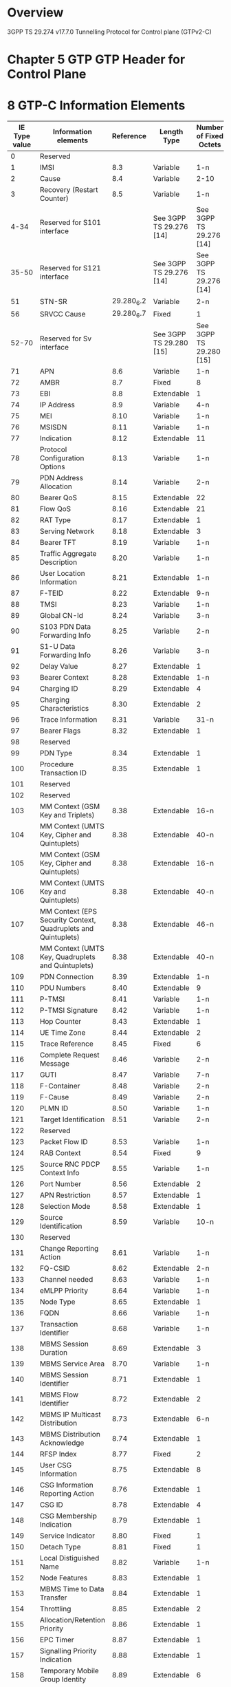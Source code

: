 * Overview

  3GPP TS 29.274 v17.7.0
  Tunnelling Protocol for Control plane (GTPv2-C)

* Chapter 5 GTP GTP Header for Control Plane

#+BEGIN_COMMENT
| Octets |           8 | 7 | 6 | 5 | 4 |  3  |  2  |  1  |
|--------+-------------+---+---+---+---+-----+-----+-----|
|      1 | Version             | P | T |  MP | (*) | (*) |
|      2 | Message Type                                  |
|      3 | Message Length (1 st Octet)                   |
|      4 | Message Length (2 nd Octet)                   |
|      5 | Tunnel Endpoint Identifier (1 st Octet) 1)    |
|      6 | Tunnel Endpoint Identifier (2 nd Octet) 1)    |
|      7 | Tunnel Endpoint Identifier (3 rd Octet) 1)    |
|      8 | Tunnel Endpoint Identifier (4 th Octet) 1)    |
|      9 | Sequence Number (1 st Octet)                  |
|     10 | Sequence Number (2 nd Octet)                  |
|     11 | Sequence Number (2 nd Octet)                  |
|     12 | EPC Message Priority 2) | Spare               |
NOTE 0: (*) This bit is a spare bit. It shall be sent as "0". The receiver shall not evaluate this bit.
NOTE 1: 1) This field shall only be evaluated when indicated by the T flag set to 1.
NOTE 2: 2) This field shall only be evaluated when indicated by the MP flag set to 1.
#+END_COMMENT

#+BEGIN_COMMENT
| Octets  |                                     |
|---------+-------------------------------------|
|   1 - m | GTP-C header                        |
| m+1 - n | Zero or more Information Element(s) |
#+END_COMMENT

* 8 GTP-C Information Elements

| IE Type value | Information elements                                           |  Reference | Length Type             | Number of Fixed Octets  |
|---------------+----------------------------------------------------------------+------------+-------------------------+-------------------------|
|             0 | Reserved                                                       |            |                         |                         |
|             1 | IMSI                                                           |        8.3 | Variable                | 1-n                     |
|             2 | Cause                                                          |        8.4 | Variable                | 2-10                    |
|             3 | Recovery (Restart Counter)                                     |        8.5 | Variable                | 1-n                     |
|          4-34 | Reserved for S101 interface                                    |            | See 3GPP TS 29.276 [14] | See 3GPP TS 29.276 [14] |
|         35-50 | Reserved for S121 interface                                    |            | See 3GPP TS 29.276 [14] | See 3GPP TS 29.276 [14] |
|            51 | STN-SR                                                         | 29.280_6.2 | Variable                | 2-n                     |
|            56 | SRVCC Cause                                                    | 29.280_6.7 | Fixed                   | 1                       |
|         52-70 | Reserved for Sv interface                                      |            | See 3GPP TS 29.280 [15] | See 3GPP TS 29.280 [15] |
|            71 | APN                                                            |        8.6 | Variable                | 1-n                     |
|            72 | AMBR                                                           |        8.7 | Fixed                   | 8                       |
|            73 | EBI                                                            |        8.8 | Extendable              | 1                       |
|            74 | IP Address                                                     |        8.9 | Variable                | 4-n                     |
|            75 | MEI                                                            |       8.10 | Variable                | 1-n                     |
|            76 | MSISDN                                                         |       8.11 | Variable                | 1-n                     |
|            77 | Indication                                                     |       8.12 | Extendable              | 11                      |
|            78 | Protocol Configuration Options                                 |       8.13 | Variable                | 1-n                     |
|            79 | PDN Address Allocation                                         |       8.14 | Variable                | 2-n                     |
|            80 | Bearer QoS                                                     |       8.15 | Extendable              | 22                      |
|            81 | Flow QoS                                                       |       8.16 | Extendable              | 21                      |
|            82 | RAT Type                                                       |       8.17 | Extendable              | 1                       |
|            83 | Serving Network                                                |       8.18 | Extendable              | 3                       |
|            84 | Bearer TFT                                                     |       8.19 | Variable                | 1-n                     |
|            85 | Traffic Aggregate Description                                  |       8.20 | Variable                | 1-n                     |
|            86 | User Location Information                                      |       8.21 | Extendable              | 1-n                     |
|            87 | F-TEID                                                         |       8.22 | Extendable              | 9-n                     |
|            88 | TMSI                                                           |       8.23 | Variable                | 1-n                     |
|            89 | Global CN-Id                                                   |       8.24 | Variable                | 3-n                     |
|            90 | S103 PDN Data Forwarding Info                                  |       8.25 | Variable                | 2-n                     |
|            91 | S1-U Data Forwarding Info                                      |       8.26 | Variable                | 3-n                     |
|            92 | Delay Value                                                    |       8.27 | Extendable              | 1                       |
|            93 | Bearer Context                                                 |       8.28 | Extendable              | 1-n                     |
|            94 | Charging ID                                                    |       8.29 | Extendable              | 4                       |
|            95 | Charging Characteristics                                       |       8.30 | Extendable              | 2                       |
|            96 | Trace Information                                              |       8.31 | Variable                | 31-n                    |
|            97 | Bearer Flags                                                   |       8.32 | Extendable              | 1                       |
|            98 | Reserved                                                       |            |                         |                         |
|            99 | PDN Type                                                       |       8.34 | Extendable              | 1                       |
|           100 | Procedure Transaction ID                                       |       8.35 | Extendable              | 1                       |
|           101 | Reserved                                                       |            |                         |                         |
|           102 | Reserved                                                       |            |                         |                         |
|           103 | MM Context (GSM Key and Triplets)                              |       8.38 | Extendable              | 16-n                    |
|           104 | MM Context (UMTS Key, Cipher and Quintuplets)                  |       8.38 | Extendable              | 40-n                    |
|           105 | MM Context (GSM Key, Cipher and Quintuplets)                   |       8.38 | Extendable              | 16-n                    |
|           106 | MM Context (UMTS Key and Quintuplets)                          |       8.38 | Extendable              | 40-n                    |
|           107 | MM Context (EPS Security Context, Quadruplets and Quintuplets) |       8.38 | Extendable              | 46-n                    |
|           108 | MM Context (UMTS Key, Quadruplets and Quintuplets)             |       8.38 | Extendable              | 40-n                    |
|           109 | PDN Connection                                                 |       8.39 | Extendable              | 1-n                     |
|           110 | PDU Numbers                                                    |       8.40 | Extendable              | 9                       |
|           111 | P-TMSI                                                         |       8.41 | Variable                | 1-n                     |
|           112 | P-TMSI Signature                                               |       8.42 | Variable                | 1-n                     |
|           113 | Hop Counter                                                    |       8.43 | Extendable              | 1                       |
|           114 | UE Time Zone                                                   |       8.44 | Extendable              | 2                       |
|           115 | Trace Reference                                                |       8.45 | Fixed                   | 6                       |
|           116 | Complete Request Message                                       |       8.46 | Variable                | 2-n                     |
|           117 | GUTI                                                           |       8.47 | Variable                | 7-n                     |
|           118 | F-Container                                                    |       8.48 | Variable                | 2-n                     |
|           119 | F-Cause                                                        |       8.49 | Variable                | 2-n                     |
|           120 | PLMN ID                                                        |       8.50 | Variable                | 1-n                     |
|           121 | Target Identification                                          |       8.51 | Variable                | 2-n                     |
|           122 | Reserved                                                       |            |                         |                         |
|           123 | Packet Flow ID                                                 |       8.53 | Variable                | 1-n                     |
|           124 | RAB Context                                                    |       8.54 | Fixed                   | 9                       |
|           125 | Source RNC PDCP Context Info                                   |       8.55 | Variable                | 1-n                     |
|           126 | Port Number                                                    |       8.56 | Extendable              | 2                       |
|           127 | APN Restriction                                                |       8.57 | Extendable              | 1                       |
|           128 | Selection Mode                                                 |       8.58 | Extendable              | 1                       |
|           129 | Source Identification                                          |       8.59 | Variable                | 10-n                    |
|           130 | Reserved                                                       |            |                         |                         |
|           131 | Change Reporting Action                                        |       8.61 | Variable                | 1-n                     |
|           132 | FQ-CSID                                                        |       8.62 | Extendable              | 2-n                     |
|           133 | Channel needed                                                 |       8.63 | Variable                | 1-n                     |
|           134 | eMLPP Priority                                                 |       8.64 | Variable                | 1-n                     |
|           135 | Node Type                                                      |       8.65 | Extendable              | 1                       |
|           136 | FQDN                                                           |       8.66 | Variable                | 1-n                     |
|           137 | Transaction Identifier                                         |       8.68 | Variable                | 1-n                     |
|           138 | MBMS Session Duration                                          |       8.69 | Extendable              | 3                       |
|           139 | MBMS Service Area                                              |       8.70 | Variable                | 1-n                     |
|           140 | MBMS Session Identifier                                        |       8.71 | Extendable              | 1                       |
|           141 | MBMS Flow Identifier                                           |       8.72 | Extendable              | 2                       |
|           142 | MBMS IP Multicast Distribution                                 |       8.73 | Extendable              | 6-n                     |
|           143 | MBMS Distribution Acknowledge                                  |       8.74 | Extendable              | 1                       |
|           144 | RFSP Index                                                     |       8.77 | Fixed                   | 2                       |
|           145 | User CSG Information                                           |       8.75 | Extendable              | 8                       |
|           146 | CSG Information Reporting Action                               |       8.76 | Extendable              | 1                       |
|           147 | CSG ID                                                         |       8.78 | Extendable              | 4                       |
|           148 | CSG Membership Indication                                      |       8.79 | Extendable              | 1                       |
|           149 | Service Indicator                                              |       8.80 | Fixed                   | 1                       |
|           150 | Detach Type                                                    |       8.81 | Fixed                   | 1                       |
|           151 | Local Distiguished Name                                        |       8.82 | Variable                | 1-n                     |
|           152 | Node Features                                                  |       8.83 | Extendable              | 1                       |
|           153 | MBMS Time to Data Transfer                                     |       8.84 | Extendable              | 1                       |
|           154 | Throttling                                                     |       8.85 | Extendable              | 2                       |
|           155 | Allocation/Retention Priority                                  |       8.86 | Extendable              | 1                       |
|           156 | EPC Timer                                                      |       8.87 | Extendable              | 1                       |
|           157 | Signalling Priority Indication                                 |       8.88 | Extendable              | 1                       |
|           158 | Temporary Mobile Group Identity                                |       8.89 | Extendable              | 6                       |
|           159 | Additional MM context for SRVCC                                |       8.90 | Extendable              | 2-n                     |
|           160 | Additional flags for SRVCC                                     |       8.91 | Extendable              | 1                       |
|           161 | Reserved                                                       |            |                         |                         |
|           162 | MDT Configuration                                              |       8.93 | Extendable              | 15-n                    |
|           163 | Additional Protocol Configuration Options                      |       8.94 | Extendable              | 1-n                     |
|           164 | Absolute Time of MBMS Data Transfer                            |       8.95 | Extendable              | 8                       |
|           165 | H(e)NB Information Reporting                                   |       8.96 | Extendable              | 1                       |
|           166 | IPv4 Configuration Parameters                                  |       8.97 | Extendable              | 5                       |
|           167 | Change to Report Flags                                         |       8.98 | Extendable              | 1                       |
|           168 | Action Indication                                              |       8.99 | Extendable              | 1                       |
|           169 | TWAN Identifier                                                |      8.100 | Extendable              | 3-n                     |
|           170 | ULI Timestamp                                                  |      8.101 | Extendable              | 4                       |
|           171 | MBMS Flags                                                     |      8.102 | Extendable              | 1                       |
|           172 | RAN/NAS Cause                                                  |      8.103 | Extendable              | 2-n                     |
|           173 | CN Operator Selection Entity                                   |      8.104 | Extendable              | 1                       |
|           174 | Trusted WLAN Mode Indication                                   |      8.105 | Extendable              | 1                       |
|           175 | Node Number                                                    |      8.106 | Extendable              | 2-n                     |
|           176 | Node Identifier                                                |      8.107 | Extendable              | 2-n                     |
|           177 | Presence Reporting Area Action                                 |      8.108 | Extendable              | 11-n                    |
|           178 | Presence Reporting Area Information                            |      8.109 | Extendable              | 4-n                     |
|           179 | TWAN Identifier Timestamp                                      |      8.110 | Extendable              | 4                       |
|           180 | Overload Control Information                                   |      8.111 | Extendable              | 1-n                     |
|           181 | Load Control Information                                       |      8.112 | Extendable              | 1-n                     |
|           182 | Metric                                                         |      8.113 | Fixed                   | 1                       |
|           183 | Sequence Number                                                |      8.114 | Fixed                   | 4                       |
|           184 | APN and Relative Capacity                                      |      8.115 | Extendable              | 3-n                     |
|           185 | WLAN Offloadability Indication                                 |      8.116 | Extendable              | 1                       |
|           186 | Paging and Service Information                                 |      8.117 | Extendable              | 2-n                     |
|           187 | Integer Number                                                 |      8.118 | Variable                | 1-n                     |
|           188 | Millisecond Time Stamp                                         |      8.119 | Extendable              | 6                       |
|           189 | Monitoring Event Information                                   |      8.120 | Extendable              | 6-n                     |
|           190 | ECGI List                                                      |      8.121 | Extendable              | 1-n                     |
|           191 | Remote UE Context                                              |      8.122 | Extendable              | 1-n                     |
|           192 | Remote User ID                                                 |      8.123 | Extendable              | 3-n                     |
|           193 | Remote UE IP information                                       |      8.124 | Variable                | 1-n                     |
|           194 | CIoT Optimizations Support Indication                          |      8.125 | Extendable              | 1                       |
|           195 | SCEF PDN Connection                                            |      8.126 | Extendable              | 1-n                     |
|           196 | Header Compression Configuration                               |      8.127 | Extendable              | 4                       |
|           197 | Extended Protocol Configuration Options                        |      8.128 | Variable                | 1-n                     |
|           198 | Serving PLMN Rate Control                                      |      8.129 | Extendable              | 4                       |
|           199 | Counter                                                        |      8.130 | Extendable              | 5                       |
|           200 | Mapped UE Usage Type                                           |      8.131 | Extendable              | 2                       |
|           201 | Secondary RAT Usage Data Report                                |      8.132 | Extendable              | 27-n                    |
|           202 | UP Function Selection Indication Flags                         |      8.133 | Extendable              | 1                       |
|           203 | Maximum Packet Loss Rate                                       |      8.134 | Extendable              | 1-n                     |
|           204 | APN Rate Control Status                                        |      8.135 | Extendable              | 20                      |
|           205 | Extended Trace Information                                     |      8.136 | Extendable              | 8-n                     |
|           206 | Monitoring Event Extension Information                         |      8.137 | Extendable              | 7-n                     |
|           207 | Additional RRM Policy Index                                    |      8.138 | Fixed                   | 4                       |
|           208 | V2X Context                                                    |      8.139 | Extendable              | 1-n                     |
|           209 | PC5 QoS Parameters                                             |      8.140 | Extendable              | 1-n                     |
|           210 | Services Authorized                                            |      8.141 | Extendable              | 2                       |
|           211 | Bit Rate                                                       |      8.142 | Extendable              | 4                       |
|           212 | PC5 QoS Flow                                                   |      8.143 | Extendable              | 11                      |
|           213 | SGi PtP Tunnel Address                                         |      8.144 | Extendable              | 1-n                     |
|           214 | PGW Change Info                                                |      8.145 | Extendable              | 1-n                     |
|           215 | PGW FQDN                                                       |      8.146 | Extendable              | 1-n                     |
|           216 | Group Id                                                       |      8.147 | Variable                | 1-n                     |
|           217 | PSCell ID                                                      |      8.148 | Fixed                   | 8                       |
|           218 | UP Security Policy                                             |      8.149 | Extendable              | 1                       |
|           219 | Alternative IMSI                                               |      8.150 | Variable                | 2-n                     |
|       220-253 | Spare. For future use.                                         |            |                         |                         |
|           254 | Special IE type for IE Type Extension                          |            | Variable                | 3-n                     |
|           255 | Private Extension                                              |       8.67 | Variable                | 3-n                     |
|     256-65535 | Spare. For future use.                                         |            |                         |                         |

** 8.2 Cause

| Message Type                                 | Cause value | Meaning                                                                                           |
|----------------------------------------------+-------------+---------------------------------------------------------------------------------------------------|
|                                              |           0 | Reserved. Shall not be sent and if received the Cause shall be treated as an invalid IE           |
| Request / Initial message                    |             |                                                                                                   |
|                                              |           1 | Reserved                                                                                          |
|                                              |           2 | Local Detach                                                                                      |
|                                              |           3 | Complete Detach                                                                                   |
|                                              |           4 | RAT changed from 3GPP to Non-3GPP                                                                 |
|                                              |           5 | ISR deactivation                                                                                  |
|                                              |           6 | Error Indication received from RNC/eNodeB/S4-SGSN/MME                                             |
|                                              |           7 | IMSI Detach Only                                                                                  |
|                                              |           8 | Reactivation Requested                                                                            |
|                                              |           9 | PDN reconnection to this APN disallowed                                                           |
|                                              |          10 | Access changed from Non-3GPP to 3GPP                                                              |
|                                              |          11 | PDN connection inactivity timer expires                                                           |
|                                              |          12 | PGW not responding                                                                                |
|                                              |          13 | Network Failure                                                                                   |
|                                              |          14 | QoS parameter mismatch                                                                            |
|                                              |          15 | EPS to 5GS Mobility                                                                               |
| Acceptance in a Response / triggered message |             |                                                                                                   |
|                                              |          16 | Request accepted                                                                                  |
|                                              |          17 | Request accepted partially                                                                        |
|                                              |          18 | New PDN type due to network preference                                                            |
|                                              |          19 | New PDN type due to single address bearer only                                                    |
|                                              |       20-63 | Spare. This value range shall be used by Cause values in an acceptance response/triggered message |
| Rejection in a Response / triggered message  |             |                                                                                                   |
|                                              |          64 | Context Not Found                                                                                 |
|                                              |          65 | Invalid Message Format                                                                            |
|                                              |          66 | Version not supported by next peer                                                                |
|                                              |          67 | Invalid length                                                                                    |
|                                              |          68 | Service not supported                                                                             |
|                                              |          69 | Mandatory IE incorrect                                                                            |
|                                              |          70 | Mandatory IE missing                                                                              |
|                                              |          71 | Shall not be used                                                                                 |
|                                              |          72 | System failure                                                                                    |
|                                              |          73 | No resources available                                                                            |
|                                              |          74 | Semantic error in the TFT operation                                                               |
|                                              |          75 | Syntactic error in the TFT operation                                                              |
|                                              |          76 | Semantic errors in packet filter(s)                                                               |
|                                              |          77 | Syntactic errors in packet filter(s)                                                              |
|                                              |          78 | Missing or unknown APN                                                                            |
|                                              |          79 | Shall not be used                                                                                 |
|                                              |          80 | GRE key not found                                                                                 |
|                                              |          81 | Relocation failure                                                                                |
|                                              |          82 | Denied in RAT                                                                                     |
|                                              |          83 | Preferred PDN type not supported                                                                  |
|                                              |          84 | All dynamic addresses are occupied                                                                |
|                                              |          85 | UE context without TFT already activated.                                                         |
|                                              |          86 | Protocol type not supported                                                                       |
|                                              |          87 | UE not responding                                                                                 |
|                                              |          88 | UE refuses                                                                                        |
|                                              |          89 | Service denied                                                                                    |
|                                              |          90 | Unable to page UE                                                                                 |
|                                              |          91 | No memory available                                                                               |
|                                              |          92 | User authentication failed                                                                        |
|                                              |          93 | APN access denied – no subscription                                                               |
|                                              |          94 | Request rejected (reason not specified)                                                           |
|                                              |          95 | P-TMSI Signature mismatch                                                                         |
|                                              |          96 | IMSI/IMEI not known                                                                               |
|                                              |          97 | Semantic error in the TAD operation                                                               |
|                                              |          98 | Syntactic error in the TAD operation                                                              |
|                                              |          99 | Shall not be used                                                                                 |
|                                              |         100 | Remote peer not responding                                                                        |
|                                              |         101 | Collision with network initiated request                                                          |
|                                              |         102 | Unable to page UE due to Suspension                                                               |
|                                              |         103 | Conditional IE missing                                                                            |
|                                              |         104 | APN Restriction type Incompatible with currently active PDN connection                            |
|                                              |         105 | Invalid overall length of the triggered response message and a piggybacked initial message        |
|                                              |         106 | Data forwarding not supported                                                                     |
|                                              |         107 | Invalid reply from remote peer                                                                    |
|                                              |         108 | Fallback to GTPv1                                                                                 |
|                                              |         109 | Invalid peer                                                                                      |
|                                              |         110 | Temporarily rejected due to handover/TAU/RAU procedure in progress                                |
|                                              |         111 | Modifications not limited to S1-U bearers                                                         |
|                                              |         112 | Request rejected for a PMIPv6 reason                                                              |
|                                              |         113 | APN Congestion                                                                                    |
|                                              |         114 | Bearer handling not supported                                                                     |
|                                              |         115 | UE already re-attached                                                                            |
|                                              |         116 | Multiple PDN connections for a given APN not allowed                                              |
|                                              |         117 | Target access restricted for the subscriber                                                       |
|                                              |         118 | Shall not be used                                                                                 |
|                                              |         119 | MME/SGSN refuses due to VPLMN Policy                                                              |
|                                              |         120 | GTP-C Entity Congestion                                                                           |
|                                              |         121 | Late Overlapping Request                                                                          |
|                                              |         122 | Timed out Request                                                                                 |
|                                              |         123 | UE is temporarily not reachable due to power saving                                               |
|                                              |         124 | Relocation failure due to NAS message redirection                                                 |
|                                              |         125 | UE not authorised by OCS or external AAA Server                                                   |
|                                              |         126 | Multiple accesses to a PDN connection not allowed                                                 |
|                                              |         127 | Request rejected due to UE capability                                                             |
|                                              |         128 | S1-U Path Failure                                                                                 |
|                                              |         129 | 5GC not allowed                                                                                   |
|                                              |         130 | PGW mismatch with network slice subscribed by the UE                                              |
|                                              |         131 | Rejection due to paging restriction                                                               |
|                                              |     132-239 | Spare. For future use in a triggered/response message                                             |
| Request / Initial message                    |             |                                                                                                   |
|                                              |     240-255 | Spare. For future use in an initial/request message                                               |

* 6 GTP-C Message Types and Message Formats

| Message Type value | Message                                                            |      Reference | Initial | Triggered |
|--------------------+--------------------------------------------------------------------+----------------+---------+-----------|
|                  0 | Reserved                                                           |                |         |           |
|                  1 | Echo Request                                                       |          7.1.1 | X       |           |
|                  2 | Echo Response                                                      |          7.1.2 |         | X         |
|                  3 | Version Not Supported Indication                                   |          7.1.3 |         | X         |
|               4-16 | Reserved for S101 interface                                        | TS 29.276 [14] |         |           |
|              17-24 | Reserved for S121 interface                                        | TS 29.276 [14] |         |           |
|              25-31 | Reserved for Sv interface                                          | TS 29.280 [15] |         |           |
|                 32 | Create Session Request                                             |          7.2.1 | X       |           |
|                 33 | Create Session Response                                            |          7.2.2 |         | X         |
|                 36 | Delete Session Request                                             |        7.2.9.1 | X       |           |
|                 37 | Delete Session Response                                            |       7.2.10.1 |         | X         |
|                 34 | Modify Bearer Request                                              |          7.2.7 | X       |           |
|                 35 | Modify Bearer Response                                             |          7.2.8 |         | X         |
|                 40 | Remote UE Report Notification                                      |         7.2.26 | X       |           |
|                 41 | Remote UE Report Acknowledge                                       |         7.2.27 |         | X         |
|                 38 | Change Notification Request                                        |         7.3.14 | X       |           |
|                 39 | Change Notification Response                                       |         7.3.15 |         | X         |
|              42-63 | For future use                                                     |                |         |           |
|                164 | Resume Notification                                                |          7.4.3 | X       |           |
|                165 | Resume Acknowledge                                                 |          7.4.4 |         | X         |
|                 64 | Modify Bearer Command                                              |       7.2.14.1 | X       |           |
|                 65 | Modify Bearer Failure Indication                                   |       7.2.14.2 |         | X         |
|                 66 | Delete Bearer Command                                              |       7.2.17.1 | X       |           |
|                 67 | Delete Bearer Failure Indication                                   |       7.2.17.2 |         | X         |
|                 68 | Bearer Resource Command                                            |          7.2.5 | X       |           |
|                 69 | Bearer Resource Failure Indication                                 |          7.2.6 |         | X         |
|                 70 | Downlink Data Notification Failure Indication                      |       7.2.11.3 | X       |           |
|                 71 | Trace Session Activation                                           |         7.12.1 | X       |           |
|                 72 | Trace Session Deactivation                                         |         7.12.2 | X       |           |
|                 73 | Stop Paging Indication                                             |         7.2.23 | X       |           |
|              74-94 | For future use                                                     |                |         |           |
|                 95 | Create Bearer Request                                              |          7.2.3 | X       | X         |
|                 96 | Create Bearer Response                                             |          7.2.4 |         | X         |
|                 97 | Update Bearer Request                                              |         7.2.15 | X       | X         |
|                 98 | Update Bearer Response                                             |         7.2.16 |         | X         |
|                 99 | Delete Bearer Request                                              |        7.2.9.2 | X       | X         |
|                100 | Delete Bearer Response                                             |       7.2.10.2 |         | X         |
|                101 | Delete PDN Connection Set Request                                  |          7.9.1 | X       |           |
|                102 | Delete PDN Connection Set Response                                 |          7.9.2 |         | X         |
|                103 | PGW Downlink Triggering Notification                               |          7.9.7 | X       |           |
|                104 | PGW Downlink Triggering Acknowledge                                |          7.9.8 |         | X         |
|            105-127 | For future use                                                     |                |         |           |
|                128 | Identification Request                                             |          7.3.8 | X       |           |
|                129 | Identification Response                                            |          7.3.9 |         | X         |
|                130 | Context Request                                                    |          7.3.5 | X       |           |
|                131 | Context Response                                                   |          7.3.6 |         | X         |
|                132 | Context Acknowledge                                                |          7.3.7 |         | X         |
|                133 | Forward Relocation Request                                         |          7.3.1 | X       |           |
|                134 | Forward Relocation Response                                        |          7.3.2 |         | X         |
|                135 | Forward Relocation Complete Notification                           |          7.3.3 | X       |           |
|                136 | Forward Relocation Complete Acknowledge                            |          7.3.4 |         | X         |
|                137 | Forward Access Context Notification                                |         7.3.10 | X       |           |
|                138 | Forward Access Context Acknowledge                                 |         7.3.11 |         | X         |
|                139 | Relocation Cancel Request                                          |         7.3.16 | X       |           |
|                140 | Relocation Cancel Response                                         |         7.3.17 |         | X         |
|                141 | Configuration Transfer Tunnel                                      |         7.3.18 | X       |           |
|            142-148 | For future use                                                     |                |         |           |
|                152 | RAN Information Relay                                              |         7.3.19 | X       |           |
|                149 | Detach Notification                                                |         7.3.12 | X       |           |
|                150 | Detach Acknowledge                                                 |         7.3.13 |         | X         |
|                151 | CS Paging Indication                                               |          7.4.5 | X       |           |
|                153 | Alert MME Notification                                             |          7.4.6 | X       |           |
|                154 | Alert MME Acknowledge                                              |          7.4.7 |         | X         |
|                155 | UE Activity Notification                                           |          7.4.8 | X       |           |
|                156 | UE Activity Acknowledge                                            |          7.4.9 |         | X         |
|                157 | ISR Status Indication                                              |         7.3.20 | X       |           |
|                158 | UE Registration Query Request                                      |         7.3.21 | X       |           |
|                159 | UE Registration Query Response                                     |         7.3.22 |         | X         |
|                162 | Suspend Notification                                               |          7.4.1 | X       |           |
|                163 | Suspend Acknowledge                                                |          7.4.2 |         | X         |
|                160 | Create Forwarding Tunnel Request                                   |          7.5.1 | X       |           |
|                161 | Create Forwarding Tunnel Response                                  |          7.5.2 |         | X         |
|                166 | Create Indirect Data Forwarding Tunnel Request                     |         7.2.18 | X       |           |
|                167 | Create Indirect Data Forwarding Tunnel Response                    |         7.2.19 |         | X         |
|                168 | Delete Indirect Data Forwarding Tunnel Request                     |         7.2.12 | X       |           |
|                169 | Delete Indirect Data Forwarding Tunnel Response                    |         7.2.13 |         | X         |
|                170 | Release Access Bearers Request                                     |         7.2.21 | X       |           |
|                171 | Release Access Bearers Response                                    |         7.2.22 |         | X         |
|            172-175 | For future use                                                     |                |         |           |
|                176 | Downlink Data Notification                                         |       7.2.11.1 | X       |           |
|                177 | Downlink Data Notification Acknowledge                             |       7.2.11.2 |         | X         |
|                179 | PGW Restart Notification                                           |          7.9.5 | X       |           |
|                180 | PGW Restart Notification Acknowledge                               |          7.9.6 |         | X         |
|                178 | Reserved. Allocated in earlier version of the specification.       |                |         |           |
|            181-199 | For future use                                                     |                |         |           |
|                200 | Update PDN Connection Set Request                                  |          7.9.3 | X       |           |
|                201 | Update PDN Connection Set Response                                 |          7.9.4 |         | X         |
|            202-210 | For future use                                                     |                |         |           |
|                211 | Modify Access Bearers Request                                      |         7.2.24 | X       |           |
|                212 | Modify Access Bearers Response                                     |         7.2.25 |         | X         |
|            213-230 | For future use                                                     |                |         |           |
|                231 | MBMS Session Start Request                                         |         7.13.1 | X       |           |
|                232 | MBMS Session Start Response                                        |         7.13.2 |         | X         |
|                233 | MBMS Session Update Request                                        |         7.13.3 | X       |           |
|                234 | MBMS Session Update Response                                       |         7.13.4 |         | X         |
|                235 | MBMS Session Stop Request                                          |         7.13.5 | X       |           |
|                236 | MBMS Session Stop Response                                         |         7.13.6 |         | X         |
|            237-239 | For future use                                                     |                |         |           |
|            240-247 | Reserved for Sv interface (see also types 25 to 31) TS 29.280 [15] |                |         |           |
|            248-255 | For future use                                                     |                |         |           |

* 7 GTP-C messages

** 7.1 Path Management Messages

*** 7.1.1 Echo Request

| Information element   | Presence requirement | IE Ref | Ins. |
|-----------------------+----------------------+--------+------|
| Recovery              | Mandatory            |    8.5 |    0 |
| Sending Node Features | Conditional-Optional |   8.83 |    0 |
| Private Extension     | Optional             |   8.67 |   VS |

*** 7.1.2 Echo Response

| Information element   | Presence requirement | IE Ref | Ins. |
|-----------------------+----------------------+--------+------|
| Recovery              | Mandatory            |    8.5 |    0 |
| Sending Node Features | Conditional-Optional |   8.83 |    0 |
| Private Extension     | Optional             |   8.67 |   VS |

*** 7.1.3 Version Not Supported

| Information element | Presence requirement | IE Type | Ins. |
|---------------------+----------------------+---------+------|

** 7.2 Tunnel Management Messages

*** 7.2.1 Create Session Request

| Information element                              | Presence requirement | IE Type | Ins. |
|--------------------------------------------------+----------------------+---------+------|
| IMSI                                             | Conditional          |     8.3 |    0 |
| MSISDN                                           | Conditional          |    8.11 |    0 |
| ME Identity (MEI)                                | Conditional          |    8.10 |    0 |
| User Location Information (ULI)                  | Conditional          |    8.21 |    0 |
| Serving Network                                  | Conditional          |    8.18 |    0 |
| RAT Type                                         | Mandatory            |    8.17 |    0 |
| Indication Flags                                 | Conditional          |    8.12 |    0 |
| Sender F-TEID for Control Plane                  | Mandatory            |    8.22 |    0 |
| PGW S5/S8 Address for Control Plane or PMIP      | Conditional          |    8.22 |    1 |
| Access Point Name (APN)                          | Mandatory            |     8.6 |    0 |
| Selection Mode                                   | Conditional          |    8.58 |    0 |
| PDN Type                                         | Conditional          |    8.34 |    0 |
| PDN Address Allocation (PAA)                     | Conditional          |    8.14 |    0 |
| Maximum APN Restriction                          | Conditional          |    8.57 |    0 |
| Aggregate Maximum Bit Rate (APN-AMBR)            | Conditional          |     8.7 |    0 |
| Linked EPS Bearer ID                             | Conditional          |     8.8 |    0 |
| Trusted WLAN Mode Indication                     | Conditional          |   8.105 |    0 |
| Protocol Configuration Options (PCO)             | Conditional          |    8.13 |    0 |
| Bearer Contexts to be created                    | Mandatory            |    8.28 |    0 |
| Bearer Contexts to be removed                    | Conditional          |    8.28 |    1 |
| Trace Information                                | Conditional          |    8.31 |    0 |
| Recovery                                         | Conditional          |     8.5 |    0 |
| MME-FQ-CSID                                      | Conditional          |    8.62 |    0 |
| SGW-FQ-CSID                                      | Conditional          |    8.62 |    1 |
| ePDG-FQ-CSID                                     | Conditional          |    8.62 |    2 |
| TWAN-FQ-CSID                                     | Conditional          |    8.62 |    3 |
| UE Time Zone                                     | Conditional          |    8.44 |    0 |
| User CSG Information (UCI)                       | Conditional          |    8.75 |    0 |
| Charging Characteristics                         | Conditional          |    8.30 |    0 |
| MME/S4-SGSN LDN                                  | Optional             |    8.82 |    0 |
| SGW LDN                                          | Optional             |    8.82 |    1 |
| ePDG LDN                                         | Optional             |    8.82 |    2 |
| TWAN LDN                                         | Optional             |    8.82 |    3 |
| Signalling Priority Indication                   | Conditional          |    8.88 |    0 |
| UE Local IP Address                              | Conditional          |     8.9 |    0 |
| UE UDP Port                                      | Conditional          |    8.56 |    0 |
| Additional Protocol Configuration Options (APCO) | Conditional          |    8.94 |    0 |
| H(e)NB Local IP Address                          | Conditional          |     8.9 |    1 |
| H(e)NB UDP Port                                  | Conditional          |    8.56 |    1 |
| MME/S4-SGSN Identifier                           | Conditional          |     8.9 |    2 |
| TWAN Identifier                                  | Conditional          |   8.100 |    0 |
| ePDG IP Address                                  | Optional             |     8.9 |    3 |
| CN Operator Selection Entity                     | Conditional          |   8.104 |    0 |
| Presence Reporting Area Information              | Conditional          |   8.109 |    0 |
| MME/S4-SGSN's Overload Control Information       | Conditional          |   8.111 |    0 |
| SGW's Overload Control Information               | Optional             |   8.111 |    1 |
| TWAN/ePDG's Overload Control Information         | Optional             |   8.111 |    2 |
| Origination Time Stamp                           | Conditional          |   8.119 |    0 |
| Maximum Wait Time                                | Conditional          |   8.118 |    0 |
| WLAN Location Information                        | Conditional          |   8.100 |    1 |
| WLAN Location Timestamp                          | Conditional          |   8.110 |    0 |
| NBIFOM Container                                 | Conditional          |    8.48 |    0 |
| Remote UE Context Connected                      | Conditional          |   8.122 |    0 |
| 3GPP AAA Server Identifier                       | Optional             |   8.107 |    0 |
| Extended Protocol Configuration Options (ePCO)   | Conditional          |   8.128 |    0 |
| Serving PLMN Rate Control                        | Conditional          |   8.129 |    0 |
| MO Exception Data Counter                        | Conditional          |   8.130 |    0 |
| UE TCP Port                                      | Conditional          |    8.56 |    2 |
| Mapped UE Usage Type                             | Conditional          |   8.131 |    0 |
| User Location Information for SGW                | Conditional          |    8.21 |    1 |
| SGW-U node name                                  | Conditional          |    8.66 |    0 |
| Secondary RAT Usage Data Report                  | Conditional          |   8.132 |    0 |
| UP Function Selection Indication Flags           | Conditional          |   8.133 |    0 |
| APN RATE Control Status                          | Conditional          |   8.135 |    0 |
| APN RATE Control Status                          | Conditional          |   8.135 |    0 |
| Private Extension                                | Optional             |    8.67 |   VS |

*** 7.2.2 Create Session Response

| Information element                                                                         | Presence requirement | IE Type | Ins. |
|---------------------------------------------------------------------------------------------+----------------------+---------+------|
| Cause                                                                                       | Mandatory            |     8.4 |    0 |
| Change Reporting Action                                                                     | Conditional          |    8.61 |    0 |
| CSG Information Reporting Action                                                            | Conditional          |    8.76 |    0 |
| H(e)NB Information Reporting                                                                | Conditional          |    8.96 |    0 |
| Sender F-TEID for Control Plane                                                             | Conditional          |    8.22 |    0 |
| PGW S5/S8/ S2a/S2b F-TEID for PMIP based interface or for GTP based Control Plane interface | Conditional          |    8.22 |    1 |
| PDN Address Allocation (PAA)                                                                | Conditional          |    8.14 |    0 |
| APN Restriction                                                                             | Conditional          |    8.57 |    0 |
| Aggregate Maximum Bit Rate (APN-AMBR)                                                       | Conditional          |     8.7 |    0 |
| Linked EPS Bearer ID                                                                        | Conditional          |     8.8 |    0 |
| Protocol Configuration Options (PCO)                                                        | Conditional          |    8.13 |    0 |
| Bearer Contexts created                                                                     | Mandatory            |    8.28 |    0 |
| Bearer Contexts marked for removal                                                          | Conditional          |    8.28 |    1 |
| Recovery                                                                                    | Conditional          |     8.5 |    0 |
| Charging Gateway Name                                                                       | Conditional          |    8.66 |    0 |
| Charging Gateway Address                                                                    | Conditional          |     8.9 |    0 |
| PGW-FQ-CSID                                                                                 | Conditional          |    8.62 |    0 |
| SGW-FQ-CSID                                                                                 | Conditional          |    8.62 |    1 |
| SGW LDN                                                                                     | Optional             |    8.82 |    0 |
| PGW LDN                                                                                     | Optional             |    8.82 |    1 |
| PGW Back-Off Time                                                                           | Optional             |    8.87 |    0 |
| Additional Protocol Configuration Options (APCO)                                            | Conditional          |    8.94 |    0 |
| Trusted WLAN IPv4 Parameters                                                                | Conditional          |    8.97 |    0 |
| Indication Flags                                                                            | Conditional          |    8.12 |    0 |
| Presence Reporting Area Action                                                              | Conditional          |   8.108 |    0 |
| PGW's node level Load Control Information                                                   | Conditional          |   8.112 |    0 |
| PGW's APN level Load Control Information                                                    | Conditional          |   8.112 |    1 |
| SGW's node level Load Control Information                                                   | Optional             |   8.112 |    2 |
| PGW's Overload Control Information                                                          | Conditional          |   8.111 |    0 |
| SGW's Overload Control Information                                                          | Optional             |   8.111 |    1 |
| NBIFOM Container                                                                            | Conditional          |    8.48 |    0 |
| PDN Connection Charging ID                                                                  | Conditional          |    8.29 |    0 |
| Extended Protocol Configuration Options (ePCO)                                              | Conditional          |   8.128 |    0 |
| PGW node name                                                                               | Conditional          |    8.66 |    1 |
| SGi PtP Tunnel Address                                                                      | Conditional          |   8.144 |    0 |
| PGW Change Info                                                                             | Conditional          |   8.145 |    0 |
| Alternative PGW-C/SMF FQDN                                                                  | Optional             |    8.66 |    3 |
| Alternative PGW-C/SMF IP Address                                                            | Optional             |     8.9 |    1 |
| UP Security Policy                                                                          | Conditional          |   8.149 |    0 |
| Private Extension                                                                           | Optional             |    8.67 |   VS |

*** 7.2.3 Create Bearer Request

| Information element                       | Presence requirement | IE Type | Ins. |
|-------------------------------------------+----------------------+---------+------|
| Procedure Transaction Id (PTI)            | Conditional          |    8.35 |    0 |
| Linked EPS Bearer ID (LBI)                | Mandatory            |     8.8 |    0 |
| Protocol Configuration Options (PCO)      | Optional             |    8.13 |    0 |
| Bearer Contexts                           | Mandatory            |    8.28 |    0 |
| PGW-FQ-CSID                               | Conditional          |    8.62 |    0 |
| SGW-FQ-CSID                               | Conditional          |    8.62 |    1 |
| Change Reporting Action                   | Conditional          |    8.61 |    0 |
| CSG Information Reporting Action          | Conditional-Optional |    8.76 |    0 |
| H(e)NB Information Reporting              | Conditional-Optional |    8.96 |    0 |
| Presence Reporting Area Action            | Conditional-Optional |   8.108 |    0 |
| Indication Flags                          | Conditional-Optional |    8.12 |    0 |
| PGW's node level Load Control Information | Conditional-Optional |   8.112 |    0 |
| PGW's APN level Load Control Information  | Conditional-Optional |   8.112 |    1 |
| SGW's node level Load Control Information | Optional             |   8.112 |    2 |
| PGW's Overload Control Information        | Conditional-Optional |   8.111 |    0 |
| SGW's Overload Control Information        | Optional             |   8.111 |    1 |
| NBIFOM Container                          | Conditional-Optional |    8.48 |    0 |
| PGW Change Info                           | Conditional-Optional |   8.145 |    0 |
| Private Extension                         | Optional             |    8.67 |   VS |

*** 7.2.4 Create Bearer Response

| Information element                        | Presence requirement | IE Type | Ins. |
|--------------------------------------------+----------------------+---------+------|
| Cause                                      | Mandatory            |     8.4 |    0 |
| Bearer Contexts                            | Mandatory            |    8.28 |    0 |
| Recovery                                   | Conditional          |     8.5 |    0 |
| MME-FQ-CSID                                | Conditional          |    8.62 |    0 |
| SGW-FQ-CSID                                | Conditional          |    8.62 |    1 |
| ePDG-FQ-CSID                               | Conditional          |    8.62 |    2 |
| TWAN-FQ-CSID                               | Conditional          |    8.62 |    3 |
| Protocol Configuration Options (PCO)       | Conditional          |    8.13 |    0 |
| UE Time Zone                               | Conditional-Optional |    8.44 |    0 |
| User Location Information (ULI)            | Conditional-Optional |    8.21 |    0 |
| TWAN Identifier                            | Conditional-Optional |   8.100 |    0 |
| MME/S4-SGSN's Overload Control Information | Conditional-Optional |   8.111 |    0 |
| SGW's Overload Control Information         | Optional             |   8.111 |    1 |
| Presence Reporting Area Information        | Conditional-Optional |   8.109 |    0 |
| MME/S4-SGSN Identifier                     | Conditional-Optional |     8.9 |    0 |
| TWAN/ePDG's Overload Control Information   | Optional             |   8.111 |    2 |
| WLAN Location Information                  | Conditional-Optional |   8.100 |    1 |
| WLAN Location Timestamp                    | Conditional-Optional |   8.110 |    1 |
| UE Local IP Address                        | Conditional-Optional |     8.9 |    0 |
| UE UDP Port                                | Conditional-Optional |    8.56 |    0 |
| NBIFOM Container                           | Conditional-Optional |    8.48 |    0 |
| UE TCP Port                                | Conditional-Optional |    8.56 |    1 |
| PSCell ID                                  | Conditional-Optional |   8.148 |    0 |
| Private Extension                          | Optional             |    8.67 |   VS |

*** 7.2.5 Bearer Resource Command

| Information element                            | Presence requirement | IE Type | Ins. |
|------------------------------------------------+----------------------+---------+------|
| Linked EPS Bearer ID (LBI)                     | Mandatory            |     8.8 |    0 |
| Procedure Transaction Id (PTI)                 | Mandatory            |    8.35 |    0 |
| Flow Quality of Service (Flow QoS)             | Conditional          |    8.16 |    0 |
| Traffic Aggregate Description (TAD)            | Conditional          |    8.20 |    0 |
| RAT Type                                       | Conditional          |    8.17 |    0 |
| Serving Network                                | Optional             |    8.18 |    0 |
| User Location Information (ULI)                | Optional             |    8.21 |    0 |
| EPS Bearer ID                                  | Conditional          |     8.8 |    1 |
| Indication Flags                               | Conditional-Optional |    8.12 |    0 |
| S4-U SGSN F-TEID                               | Conditional          |    8.22 |    0 |
| S12 RNC F-TEID                                 | Conditional          |    8.22 |    1 |
| Protocol Configuration Options (PCO)           | Optional             |    8.13 |    0 |
| Signalling Priority Indication                 | Conditional-Optional |    8.88 |    0 |
| MME/S4-SGSN's Overload Control Information     | Conditional-Optional |   8.111 |    0 |
| SGW's Overload Control Information             | Optional             |   8.111 |    1 |
| NBIFOM Container                               | Conditional-Optional |    8.48 |    0 |
| Extended Protocol Configuration Options (ePCO) | Optional             |   8.128 |    0 |
| Sender F-TEID for Control Plane                | Conditional-Optional |    8.22 |    2 |
| PSCell ID                                      | Conditional-Optional |   8.148 |    0 |
| Private Extension                              | Optional             |    8.67 |   VS |

*** 7.2.6 Bearer Resource Failure Indication

| Information element                | Presence requirement | IE Type | Ins. |
|------------------------------------+----------------------+---------+------|
| Cause                              | Mandatory            |     8.4 |    0 |
| Linked EPS Bearer ID               | Mandatory            |     8.8 |    0 |
| Procedure Transaction ID (PTI)     | Mandatory            |    8.35 |    0 |
| Indication Flags                   | Conditional-Optional |    8.12 |    0 |
| PGW's Overload Control Information | Conditional-Optional |   8.111 |    0 |
| SGW's Overload Control Information | Optional             |   8.111 |    1 |
| Recovery                           | Optional             |     8.5 |    0 |
| NBIFOM Container                   | Conditional-Optional |    8.48 |    0 |
| Private Extension                  | Optional             |    8.67 |   VS |

*** 7.2.7 Modify Bearer Request

| Information element                        | Presence requirement | IE Type | Ins. |
|--------------------------------------------+----------------------+---------+------|
| ME Identity (MEI)                          | Conditional          |    8.10 |    0 |
| User Location Information (ULI)            | Conditional          |    8.21 |    0 |
| Serving Network                            | Conditional-Optional |    8.18 |    0 |
| RAT Type                                   | Conditional          |    8.17 |    0 |
| Indication Flags                           | Conditional          |    8.12 |    0 |
| Sender F-TEID for Control Plane            | Conditional          |    8.22 |    0 |
| Aggregate Maximum Bit Rate (APN-AMBR)      | Conditional          |     8.7 |    0 |
| Delay Downlink Packet Notification Request | Conditional          |    8.27 |    0 |
| Bearer Contexts to be modified             | Conditional          |    8.28 |    0 |
| Bearer Contexts to be removed              | Conditional          |    8.28 |    1 |
| Recovery                                   | Conditional          |     8.5 |    0 |
| UE Time Zone                               | Conditional-Optional |    8.44 |    0 |
| MME-FQ-CSID                                | Conditional          |    8.62 |    0 |
| SGW-FQ-CSID                                | Conditional          |    8.62 |    1 |
| User CSG Information (UCI)                 | Conditional-Optional |    8.75 |    0 |
| UE Local IP Address                        | Conditional-Optional |     8.9 |    1 |
| UE UDP Port                                | Conditional-Optional |    8.56 |    1 |
| MME/S4-SGSN LDN                            | Optional             |    8.82 |    0 |
| SGW LDN                                    | Optional             |    8.82 |    1 |
| H(e)NB Local IP Address                    | Conditional-Optional |     8.9 |    0 |
| H(e)NB UDP Port                            | Conditional-Optional |    8.56 |    0 |
| MME/S4-SGSN Identifier                     | Conditional-Optional |     8.9 |    2 |
| CN Operator Selection Entity               | Conditional-Optional |   8.104 |    0 |
| Presence Reporting Area Information        | Conditional-Optional |   8.109 |    0 |
| MME/S4-SGSN's Overload Control Information | Conditional-Optional |   8.111 |    0 |
| SGW's Overload Control Information         | Optional             |   8.111 |    1 |
| ePDG's Overload Control Information        | Optional             |   8.111 |    2 |
| Serving PLMN Rate Control                  | Conditional-Optional |   8.129 |    0 |
| MO Exception Data Counter                  | Conditional-Optional |   8.130 |    0 |
| IMSI                                       | Optional             |     8.3 |    0 |
| User Location Information for SGW          | Conditional-Optional |    8.21 |    1 |
| WLAN Location Information                  | Conditional-Optional |   8.100 |    0 |
| WLAN Location Timestamp                    | Conditional-Optional |   8.110 |    0 |
| Secondary RAT Usage Data Report            | Conditional-Optional |   8.132 |    0 |
| PSCell ID                                  | Conditional-Optional |   8.148 |    0 |
| Private Extension                          | Optional             |    8.67 |   VS |

*** 7.2.8 Modify Bearer Response

| Information element                       | Presence requirement | IE Type | Ins. |
|-------------------------------------------+----------------------+---------+------|
| Cause                                     | Mandatory            |     8.4 |    0 |
| MSISDN                                    | Conditional          |    8.11 |    0 |
| Linked EPS Bearer ID                      | Conditional          |     8.8 |    0 |
| APN Restriction                           | Conditional          |    8.57 |    0 |
| Protocol Configuration Options (PCO)      | Conditional          |    8.13 |    0 |
| Bearer Contexts modified                  | Conditional          |    8.28 |    0 |
| Bearer Contexts marked for removal        | Conditional          |    8.28 |    1 |
| Change Reporting Action                   | Conditional          |    8.61 |    0 |
| CSG Information Reporting Action          | Conditional-Optional |    8.76 |    0 |
| H(e)NB Information Reporting              | Conditional-Optional |    8.96 |    0 |
| Charging Gateway Name                     | Conditional          |    8.66 |    0 |
| Charging Gateway Address                  | Conditional          |     8.9 |    0 |
| PGW-FQ-CSID                               | Conditional          |    8.62 |    0 |
| SGW-FQ-CSID                               | Conditional          |    8.62 |    1 |
| Recovery                                  | Conditional          |     8.5 |    0 |
| SGW LDN                                   | Optional             |    8.82 |    0 |
| PGW LDN                                   | Optional             |    8.82 |    1 |
| Indication Flags                          | Conditional-Optional |    8.12 |    0 |
| Presence Reporting Area Action            | Conditional-Optional |   8.108 |    0 |
| PGW's node level Load Control Information | Conditional-Optional |   8.112 |    0 |
| PGW's APN level Load Control Information  | Conditional-Optional |   8.112 |    1 |
| SGW's node level Load Control Information | Optional             |   8.112 |    2 |
| PGW's Overload Control Information        | Conditional-Optional |   8.111 |    0 |
| SGW's Overload Control Information        | Optional             |   8.111 |    1 |
| PDN Connection Charging ID                | Conditional-Optional |    8.29 |    0 |
| PGW Change Info                           | Conditional-Optional |   8.145 |    0 |
| Private Extension                         | Optional             |    8.67 |   VS |

*** 7.2.9.1 Delete Session Request

| Information element                            | Presence requirement | IE Type | Ins. |
|------------------------------------------------+----------------------+---------+------|
| Cause                                          | Conditional          |     8.4 |    0 |
| Linked EPS Bearer ID (LBI)                     | Conditional          |     8.8 |    0 |
| User Location Information (ULI)                | Conditional          |    8.21 |    0 |
| Indication Flags                               | Conditional          |    8.12 |    0 |
| Protocol Configuration Options (PCO)           | Conditional          |    8.13 |    0 |
| Originating Node                               | Conditional          |    8.65 |    0 |
| Sender F-TEID for Control Plane                | Conditional-Optional |    8.22 |    0 |
| UE Time Zone                                   | Conditional-Optional |    8.44 |    0 |
| ULI Timestamp                                  | Conditional-Optional |   8.101 |    0 |
| RAN/NAS Release Cause                          | Conditional-Optional |   8.103 |    0 |
| TWAN Identifier                                | Conditional-Optional |   8.100 |    0 |
| TWAN Identifier Timestamp                      | Conditional-Optional |   8.110 |    0 |
| MME/S4-SGSN's Overload Control Information     | Conditional-Optional |   8.111 |    0 |
| SGW's Overload Control Information             | Optional             |   8.111 |    1 |
| TWAN/ePDG's Overload Control Information       | Optional             |   8.111 |    2 |
| WLAN Location Information                      | Conditional-Optional |   8.100 |    1 |
| WLAN Location Timestamp                        | Conditional-Optional |   8.110 |    1 |
| UE Local IP Address                            | Conditional-Optional |     8.9 |    0 |
| UE UDP Port                                    | Conditional-Optional |    8.56 |    0 |
| Extended Protocol Configuration Options (ePCO) | Conditional-Optional |   8.128 |    0 |
| UE TCP Port                                    | Conditional-Optional |    8.56 |    1 |
| Secondary RAT Usage Data Report                | Conditional-Optional |   8.132 |    0 |
| PSCell ID                                      | Conditional-Optional |   8.148 |    0 |
| Private Extension                              | Optional             |    8.67 |   VS |

*** 7.2.9.2 Delete Bearer Request

| Information element                            | Presence requirement | IE Type | Ins. |
|------------------------------------------------+----------------------+---------+------|
| Linked EPS Bearer ID (LBI)                     | Conditional          |     8.8 |    0 |
| EPS Bearer IDs                                 | Conditional          |     8.8 |    1 |
| Failed Bearer Contexts                         | Optional             |    8.28 |    0 |
| Procedure Transaction Id (PTI)                 | Conditional          |    8.35 |    0 |
| Protocol Configuration Options (PCO)           | Conditional          |    8.13 |    0 |
| PGW-FQ-CSID                                    | Conditional          |    8.62 |    0 |
| SGW-FQ-CSID                                    | Conditional          |    8.62 |    1 |
| Cause                                          | Conditional          |     8.4 |    0 |
| Indication Flags                               | Conditional-Optional |    8.12 |    0 |
| PGW's node level Load Control Information      | Conditional-Optional |   8.112 |    0 |
| PGW's APN level Load Control Information       | Conditional-Optional |   8.112 |    1 |
| SGW's node level Load Control Information      | Optional             |   8.112 |    2 |
| PGW's Overload Control Information             | Conditional-Optional |   8.111 |    0 |
| SGW's Overload Control Information             | Optional             |   8.111 |    1 |
| NBIFOM Container                               | Conditional-Optional |    8.48 |    0 |
| APN RATE Control Status                        | Conditional-Optional |   8.135 |    0 |
| Extended Protocol Configuration Options (ePCO) | Conditional-Optional |   8.128 |    0 |
| PGW Change Info                                | Conditional-Optional |   8.145 |    0 |
| Private Extension                              | Optional             |    8.67 |   VS |

*** 7.2.10.1 Delete Session Response

| Information element                            | Presence requirement | IE Type | Ins. |
|------------------------------------------------+----------------------+---------+------|
| Cause                                          | Mandatory            |     8.4 |    0 |
| Recovery                                       | Conditional          |     8.5 |    0 |
| Protocol Configuration Options (PCO)           | Conditional          |    8.13 |    0 |
| Indication Flags                               | Conditional-Optional |    8.12 |    0 |
| PGW's node level Load Control Information      | Conditional-Optional |   8.112 |    0 |
| PGW's APN level Load Control Information       | Conditional-Optional |   8.112 |    1 |
| SGW's node level Load Control Information      | Optional             |   8.112 |    2 |
| PGW's Overload Control Information             | Conditional-Optional |   8.111 |    0 |
| SGW's Overload Control Information             | Optional             |   8.111 |    1 |
| Extended Protocol Configuration Options (ePCO) | Conditional-Optional |   8.128 |    0 |
| APN RATE Control Status                        | Conditional-Optional |   8.135 |    0 |
| Private Extension                              | Optional             |    8.67 |   VS |

*** 7.2.10.2 Delete Bearer Response

| Information element                        | Presence requirement | IE Type | Ins. |
|--------------------------------------------+----------------------+---------+------|
| Cause                                      | Mandatory            |     8.4 |    0 |
| Linked EPS Bearer ID (LBI)                 | Conditional          |     8.8 |    0 |
| Bearer Contexts                            | Conditional          |    8.28 |    0 |
| Recovery                                   | Conditional          |     8.5 |    0 |
| MME-FQ-CSID                                | Conditional          |    8.62 |    0 |
| SGW-FQ-CSID                                | Conditional          |    8.62 |    1 |
| ePDG-FQ-CSID                               | Conditional          |    8.62 |    2 |
| TWAN-FQ-CSID                               | Conditional          |    8.62 |    3 |
| Protocol Configuration Options (PCO)       | Conditional-Optional |    8.13 |    0 |
| UE Time Zone                               | Conditional-Optional |    8.44 |    0 |
| User Location Information (ULI)            | Conditional-Optional |    8.21 |    0 |
| ULI Timestamp                              | Conditional-Optional |   8.101 |    0 |
| TWAN Identifier                            | Conditional-Optional |   8.100 |    0 |
| TWAN Identifier Timestamp                  | Conditional-Optional |   8.110 |    0 |
| MME/S4-SGSN's Overload Control Information | Conditional-Optional |   8.111 |    0 |
| SGW's Overload Control Information         | Optional             |   8.111 |    1 |
| MME/S4-SGSN Identifier                     | Conditional-Optional |     8.9 |    0 |
| TWAN/ePDG's Overload Control Information   | Optional             |   8.111 |    2 |
| WLAN Location Information                  | Conditional-Optional |   8.100 |    1 |
| WLAN Location Timestamp                    | Conditional-Optional |   8.110 |    1 |
| UE Local IP Address                        | Conditional-Optional |     8.9 |    0 |
| UE UDP Port                                | Conditional-Optional |    8.56 |    0 |
| NBIFOM Container                           | Conditional-Optional |    8.48 |    0 |
| UE TCP Port                                | Conditional-Optional |    8.56 |    1 |
| Secondary RAT Usage Data Report            | Conditional-Optional |   8.132 |    0 |
| PSCell ID                                  | Conditional-Optional |   8.148 |    0 |
| Private Extension                          | Optional             |    8.67 |   VS |

*** 7.2.11.1 Downlink Data Notification

| Information element                       | Presence requirement | IE Type | Ins. |
|-------------------------------------------+----------------------+---------+------|
| Cause                                     | Conditional-Optional |     8.4 |    0 |
| EPS Bearer ID                             | Conditional-Optional |     8.8 |    0 |
| Allocation/Retention Priority             | Conditional-Optional |    8.86 |    0 |
| IMSI                                      | Conditional-Optional |     8.3 |    0 |
| Sender F-TEID for Control Plane           | Optional             |    8.22 |    0 |
| Indication Flags                          | Conditional-Optional |    8.12 |    0 |
| SGW's node level Load Control Information | Optional             |   8.112 |    0 |
| SGW's Overload Control Information        | Optional             |   8.111 |    0 |
| Paging and Service Information            | Conditional-Optional |   8.117 |    0 |
| DL Data Packets Size                      | Conditional-Optional |   8.118 |    0 |
| Private Extension                         | Optional             |    8.67 |   VS |

*** 7.2.11.2 Downlink Data Notification Acknowledge

| Information element                 | Presence requirement | IE Type | Ins. |
|-------------------------------------+----------------------+---------+------|
| Cause                               | Mandatory            |     8.4 |    0 |
| Data Notification Delay             | Conditional          |    8.27 |    0 |
| Recovery                            | Conditional          |     8.5 |    0 |
| DL low priority traffic Throttling  | Optional             |    8.85 |    0 |
| IMSI                                | Conditional-Optional |     8.3 |    0 |
| DL Buffering Duration               | Conditional-Optional |    8.87 |    0 |
| DL Buffering Suggested Packet Count | Optional             |   8.118 |    0 |
| Private Extension                   | Optional             |    8.67 |   VS |

*** 7.2.11.3 Downlink Data Notification Failure Indication

| Information element | Presence requirement | IE Type | Ins. |
|---------------------+----------------------+---------+------|
| Cause               | Mandatory            |     8.4 |    0 |
| Originating Node    | Conditional-Optional |    8.65 |    0 |
| IMSI                | Conditional-Optional |     8.3 |    0 |
| Private Extension   | Optional             |    8.67 |   VS |

*** 7.2.12 Delete Indirect Data Forwarding Tunnel Request

| Information element | Presence requirement | IE Type | Ins. |
|---------------------+----------------------+---------+------|
| Private Extension   | Optional             |    8.67 | VS   |

*** 7.2.13 Delete Indirect Data Forwarding Tunnel Response

| Information element | Presence requirement | IE Type | Ins. |
|---------------------+----------------------+---------+------|
| Cause               | Mandatory            |     8.4 |    0 |
| Recovery            | Conditional          |     8.5 |    0 |
| Private Extension   | Optional             |    8.67 |   VS |

*** 7.2.14.1 Modify Bearer Command

| Information element                        | Presence requirement | IE Type | Ins. |
|--------------------------------------------+----------------------+---------+------|
| APN-Aggregate Maximum Bit Rate (APN-AMBR)  | Mandatory            |     8.7 |    0 |
| Bearer Context                             | Mandatory            |    8.28 |    0 |
| MME/S4-SGSN's Overload Control Information | Conditional-Optional |   8.111 |    0 |
| SGW's Overload Control Information         | Optional             |   8.111 |    1 |
| TWAN/ePDG's Overload Control Information   | Optional             |   8.111 |    2 |
| Sender F-TEID for Control Plane            | Conditional-Optional |    8.22 |    0 |
| Private Extension                          | Optional             |    8.67 |   VS |

*** 7.2.14.2 Modify Bearer Failure Indication

| Information element                | Presence requirement | IE Type | Ins. |
|------------------------------------+----------------------+---------+------|
| Cause                              | Mandatory            |     8.4 |    0 |
| Recovery                           | Conditional          |     8.5 |    0 |
| Indication Flags                   | Conditional-Optional |    8.12 |    0 |
| PGW's Overload Control Information | Conditional-Optional |   8.111 |    0 |
| SGW's Overload Control Information | Optional             |   8.111 |    1 |
| Private Extension                  | Optional             |    8.67 |   VS |

*** 7.2.15 Update Bearer Request

| Information element                       | Presence requirement | IE Type | Ins. |
|-------------------------------------------+----------------------+---------+------|
| Bearer Contexts                           | Mandatory            |    8.28 |    0 |
| Procedure Transaction Id (PTI)            | Conditional          |    8.35 |    0 |
| Protocol Configuration Options (PCO)      | Conditional          |    8.13 |    0 |
| Aggregate Maximum Bit Rate (APN-AMBR)     | Mandatory            |     8.7 |    0 |
| Change Reporting Action                   | Conditional          |    8.61 |    0 |
| CSG Information Reporting Action          | Conditional-Optional |    8.76 |    0 |
| H(e)NB Information Reporting              | Conditional-Optional |    8.96 |    0 |
| Indication flags                          | Conditional-Optional |    8.12 |    0 |
| PGW-FQ-CSID                               | Conditional          |    8.62 |    0 |
| SGW-FQ-CSID                               | Conditional          |    8.62 |    1 |
| Presence Reporting Area Action            | Conditional-Optional |   8.108 |    0 |
| PGW's node level Load Control Information | Conditional-Optional |   8.112 |    0 |
| PGW's APN level Load Control Information  | Conditional-Optional |   8.112 |    1 |
| SGW's node level Load Control Information | Optional             |   8.112 |    2 |
| PGW's Overload Control Information        | Conditional-Optional |   8.111 |    0 |
| SGW's Overload Control Information        | Optional             |   8.111 |    1 |
| NBIFOM Container                          | Conditional-Optional |    8.48 |    0 |
| PGW Change Info                           | Conditional-Optional |   8.145 |    0 |
| Private Extension                         | Optional             |    8.67 |   VS |

*** 7.2.16 Update Bearer Response

| Information element                        | Presence requirement | IE Type | Ins. |
|--------------------------------------------+----------------------+---------+------|
| Cause                                      | Mandatory            |     8.4 |    0 |
| Bearer Contexts                            | Mandatory            |    8.28 |    0 |
| Protocol Configuration Options (PCO)       | Conditional-Optional |    8.13 |    0 |
| Recovery                                   | Conditional          |     8.5 |    0 |
| MME-FQ-CSID                                | Conditional          |    8.62 |    0 |
| SGW-FQ-CSID                                | Conditional          |    8.62 |    1 |
| ePDG-FQ-CSID                               | Conditional          |    8.62 |    2 |
| TWAN-FQ-CSID                               | Conditional          |    8.62 |    3 |
| Indication Flags                           | Conditional-Optional |    8.12 |    0 |
| UE Time Zone                               | Conditional-Optional |    8.44 |    0 |
| User Location Information (ULI)            | Conditional-Optional |    8.21 |    0 |
| TWAN Identifier                            | Conditional-Optional |   8.100 |    0 |
| MME/S4-SGSN's Overload Control Information | Conditional-Optional |   8.111 |    0 |
| SGW's Overload Control Information         | Optional             |   8.111 |    1 |
| Presence Reporting Area Information        | Conditional-Optional |   8.109 |    0 |
| MME/S4-SGSN Identifier                     | Conditional-Optional |     8.9 |    0 |
| TWAN/ePDG's Overload Control Information   | Optional             |   8.111 |    2 |
| WLAN Location Information                  | Conditional-Optional |   8.100 |    1 |
| WLAN Location Timestamp                    | Conditional-Optional |   8.110 |    1 |
| UE Local IP Address                        | Conditional-Optional |     8.9 |    0 |
| UE UDP Port                                | Conditional-Optional |    8.56 |    0 |
| NBIFOM Container                           | Conditional-Optional |    8.48 |    0 |
| UE TCP Port                                | Conditional-Optional |    8.56 |    1 |
| PSCell ID                                  | Conditional-Optional |   8.148 |    0 |
| Private Extension                          | Optional             |    8.67 |   VS |

*** 7.2.17.1 Delete Bearer Command

| Information element                | Presence requirement | IE Type | Ins. |
|------------------------------------+----------------------+---------+------|
| Bearer Contexts                    | Mandatory            |    8.28 |    0 |
| User Location Information (ULI)    | Conditional-Optional |    8.21 |    0 |
| ULI Timestamp                      | Conditional-Optional |   8.101 |    0 |
| UE Time Zone                       | Conditional-Optional |    8.44 |    0 |
| Overload Control Information       | Conditional-Optional |   8.111 |    0 |
| SGW's Overload Control Information | Optional             |   8.111 |    1 |
| Sender F-TEID for Control Plane    | Conditional-Optional |    8.22 |    0 |
| Secondary RAT Usage Data Report    | Conditional-Optional |   8.132 |    0 |
| PSCell ID                          | Conditional-Optional |   8.148 |    0 |
| Private Extension                  | Optional             |    8.67 |   VS |

*** 7.2.17.2 Delete Bearer Failure Indication

| Information element                | Presence requirement | IE Type | Ins. |
|------------------------------------+----------------------+---------+------|
| Cause                              | Mandatory            |     8.4 |    0 |
| Bearer Context                     | Mandatory            |    8.28 |    0 |
| Recovery                           | Conditional          |     8.5 |    0 |
| Indication Flags                   | Conditional-Optional |    8.12 |    0 |
| PGW's Overload Control Information | Conditional-Optional |   8.111 |    0 |
| SGW's Overload Control Information | Optional             |   8.111 |    1 |
| Private Extension                  | Optional             |    8.67 |   VS |

*** 7.2.18 Create Indirect Data Forwarding Tunnel Request

| Information element             | Presence requirement | IE Type | Ins. |
|---------------------------------+----------------------+---------+------|
| IMSI                            | Conditional          |     8.3 |    0 |
| ME Identity (MEI)               | Conditional          |    8.10 |    0 |
| Indication Flags                | Conditional-Optional |    8.12 |    0 |
| Sender F-TEID for Control Plane | Conditional          |    8.22 |    0 |
| Bearer Contexts                 | Mandatory            |    8.28 |    0 |
| Recovery                        | Conditional-Optional |     8.5 |    0 |
| Private Extension               | Optional             |    8.67 |   VS |

*** 7.2.19 Create Indirect Data Forwarding Tunnel Response

| Information element             | Presence requirement | IE Type | Ins. |
|---------------------------------+----------------------+---------+------|
| Cause                           | Mandatory            |     8.4 |    0 |
| Sender F-TEID for Control Plane | Conditional          |    8.22 |    0 |
| Bearer Contexts                 | Mandatory            |    8.28 |    0 |
| Recovery                        | Conditional-Optional |     8.5 |    0 |
| Private Extension               | Optional             |    8.67 |   VS |

*** 7.2.21 Release Access Bearers Request

| Information element             | Presence requirement | IE Type | Ins. |
|---------------------------------+----------------------+---------+------|
| List of RABs                    | Conditional          |     8.8 |    0 |
| Originating Node                | Conditional-Optional |    8.65 |    0 |
| Indication Flags                | Conditional-Optional |    8.12 |    0 |
| Secondary RAT Usage Data Report | Conditional-Optional |   8.132 |    0 |
| PSCell ID                       | Conditional-Optional |   8.148 |    0 |
| Private Extension               | Optional             |    8.67 |   VS |

*** 7.2.22 Release Access Bearers Response

| Information element                       | Presence requirement | IE Type | Ins. |
|-------------------------------------------+----------------------+---------+------|
| Cause                                     | Mandatory            |     8.4 |    0 |
| Recovery                                  | Optional             |     8.5 |    0 |
| Indication Flags                          | Conditional-Optional |    8.12 |    0 |
| SGW's node level Load Control Information | Optional             |   8.112 |    0 |
| SGW's Overload Control Information        | Optional             |   8.111 |    0 |
| Private Extension                         | Optional             |    8.67 |   VS |

*** 7.2.23 Stop Paging Indication

| Information element | Presence requirement | IE Type | Ins. |
|---------------------+----------------------+---------+------|
| IMSI                | Conditional-Optional |     8.3 | 0    |
| Private Extension   | Optional             |    8.67 | VS   |

*** 7.2.24 Modify Access Bearers Request

| Information element                        | Presence requirement | IE Type | Ins. |
|--------------------------------------------+----------------------+---------+------|
| Indication Flags                           | Conditional          |    8.12 |    0 |
| Sender F-TEID for Control Plane            | Conditional          |    8.22 |    0 |
| Delay Downlink Packet Notification Request | Conditional          |    8.27 |    0 |
| Bearer Contexts to be modified             | Conditional          |    8.28 |    0 |
| Bearer Contexts to be removed              | Conditional          |    8.28 |    1 |
| Recovery                                   | Conditional          |     8.5 |    0 |
| Secondary RAT Usage Data Report            | Conditional-Optional |   8.132 |    0 |
| PSCell ID                                  | Conditional-Optional |   8.148 |    0 |
| Private Extension                          | Optional             |    8.67 |   VS |

*** 7.2.25 Modify Access Bearers Response

| Information element                       | Presence requirement | IE Type | Ins. |
|-------------------------------------------+----------------------+---------+------|
| Cause                                     | Mandatory            |     8.4 |    0 |
| Bearer Contexts modified                  | Conditional          |    8.28 |    0 |
| Bearer Contexts marked for removal        | Conditional          |    8.28 |    1 |
| Recovery                                  | Conditional          |     8.5 |    0 |
| Indication Flags                          | Conditional-Optional |    8.12 |    0 |
| SGW's node level Load Control Information | Optional             |   8.112 |    0 |
| SGW's Overload Control Information        | Optional             |   8.111 |    0 |
| Private Extension                         | Optional             |    8.67 |   VS |

*** 7.2.26 Remote UE Report Notification

| Information element            | Presence requirement | IE Type | Ins. |
|--------------------------------+----------------------+---------+------|
| Remote UE Context Connected    | Conditional          |   8.122 |    0 |
| Remote UE Context Disconnected | Conditional          |   8.122 |    1 |
| Private Extension              | Optional             |    8.67 |   VS |

*** 7.2.27 Remote UE Report Acknowledge

| Information element | Presence requirement | IE Type | Ins. |
|---------------------+----------------------+---------+------|
| Cause               | Mandatory            |     8.4 | 0    |
| Private Extension   | Optional             |    8.67 | VS   |

** 7.3 Mobility Management Messages

*** 7.3.1 Forward Relocation Request

| Information element                              | Presence requirement |    IE Type | Ins. |
|--------------------------------------------------+----------------------+------------+------|
| IMSI                                             | Conditional          |        8.3 |    0 |
| Sender's F-TEID for Control Plane                | Mandatory            |       8.22 |    0 |
| MME/SGSN/AMF UE EPS PDN Connections              | Conditional          |       8.39 |    0 |
| SGW S11/S4 IP Address and TEID for Control Plane | Conditional          |       8.22 |    1 |
| SGW node name                                    | Conditional          |       8.66 |    0 |
| MME/SGSN/AMF UE MM Context                       | Mandatory            |       8.38 |    0 |
| Indication Flags                                 | Conditional          |       8.12 |    0 |
| E-UTRAN Transparent Container                    | Conditional          |       8.48 |    0 |
| UTRAN Transparent Container                      | Conditional          |       8.48 |    1 |
| BSS Container                                    | Conditional          |       8.48 |    2 |
| Target Identification                            | Conditional          |       8.51 |    0 |
| HRPD access node S101 IP address                 | Conditional          |        8.9 |    0 |
| 1xIWS S102 IP address                            | Conditional          |        8.9 |    1 |
| S1-AP Cause                                      | Conditional          |       8.49 |    0 |
| RANAP Cause                                      | Conditional          |       8.49 |    1 |
| BSSGP Cause                                      | Conditional          |       8.49 |    2 |
| Source Identification                            | Conditional          |       8.59 |    0 |
| Selected PLMN ID                                 | Conditional          |       8.50 |    0 |
| Recovery                                         | Conditional          |        8.5 |    0 |
| Trace Information                                | Conditional          |       8.31 |    0 |
| Subscribed RFSP Index                            | Conditional-Optional |       8.77 |    0 |
| RFSP Index in Use                                | Conditional-Optional |       8.77 |    1 |
| CSG ID                                           | Conditional-Optional |       8.78 |    0 |
| CSG Membership Indication                        | Conditional-Optional |        CMI |    0 |
| UE Time Zone                                     | Conditional-Optional |       8.44 |    0 |
| Serving Network                                  | Conditional-Optional |       8.18 |    0 |
| MME/S4-SGSN LDN                                  | Optional             |       8.82 |    0 |
| Additional MM context for SRVCC                  | Conditional-Optional |       8.90 |    0 |
| Additional flags for SRVCC                       | Conditional-Optional |       8.91 |    0 |
| STN-SR                                           | Conditional-Optional | 29.280_6.2 |    0 |
| C-MSISDN                                         | Conditional-Optional |       8.11 |    0 |
| MDT Configuration                                | Conditional-Optional |       8.93 |    0 |
| SGSN node name                                   | Conditional-Optional |       8.66 |    1 |
| MME node name                                    | Conditional-Optional |       8.66 |    2 |
| User CSG Information (UCI)                       | Conditional-Optional |       8.75 |    0 |
| Monitoring Event Information                     | Conditional-Optional |      8.120 |    0 |
| Monitoring Event Extension Information           | Conditional-Optional |      8.137 |    0 |
| UE Usage Type                                    | Conditional-Optional |      8.118 |    0 |
| MME/SGSN UE SCEF PDN Connections                 | Conditional-Optional |      8.126 |    0 |
| MSISDN                                           | Conditional-Optional |       8.11 |    1 |
| Source UDP Port Number                           | Conditional-Optional |       8.56 |    0 |
| Serving PLMN Rate Control                        | Conditional-Optional |      8.129 |    0 |
| Extended Trace Information                       | Conditional          |      8.136 |    0 |
| Subscribed Additional RRM Policy Index           | Conditional-Optional |      8.138 |    0 |
| Additional RRM Policy Index in Use               | Conditional-Optional |      8.138 |    1 |
| Subscribed V2X Information                       | Conditional-Optional |      8.139 |    0 |
| IWK SCEF ID for Monitoring Event                 | Conditional-Optional |      8.107 |    0 |
| Alternative IMSI                                 | Conditional-Optional |      8.150 |    0 |
| Private Extension                                | Optional             |       8.67 |   VS |

*** 7.3.2 Forward Relocation Response

| Information element                             | Presence requirement |    IE Type | Ins. |
|-------------------------------------------------+----------------------+------------+------|
| Cause                                           | Mandatory            |        8.4 |    0 |
| Sender's F-TEID for Control Plane               | Conditional          |       8.22 |    0 |
| Indication Flags                                | Conditional          |       8.12 |    0 |
| List of Set-up Bearers                          | Conditional          |       8.28 |    0 |
| List of Set-up RABs                             | Conditional          |       8.28 |    1 |
| List of Set-up PFCs                             | Optional             |       8.28 |    2 |
| S1-AP Cause                                     | Conditional          |       8.49 |    0 |
| RANAP Cause                                     | Conditional          |       8.49 |    1 |
| BSSGP Cause                                     | Conditional          |       8.49 |    2 |
| E-UTRAN Transparent Container                   | Conditional          |       8.48 |    0 |
| UTRAN Transparent Container                     | Conditional          |       8.48 |    1 |
| BSS Container                                   | Conditional          |       8.48 |    2 |
| MME/S4-SGSN LDN                                 | Optional             |       8.82 |    0 |
| SGSN node name                                  | Conditional-Optional |       8.66 |    0 |
| MME node name                                   | Conditional-Optional |       8.66 |    1 |
| SGSN Number                                     | Conditional-Optional |      8.106 |    0 |
| SGSN Identifier                                 | Optional             |      8.107 |    0 |
| MME Identifier                                  | Optional             |      8.107 |    1 |
| MME number for MT SMS                           | Conditional-Optional |      8.106 |    1 |
| SGSN Identifier for MT-SMS                      | Conditional-Optional |      8.107 |    2 |
| MME Identifier for MT SMS                       | Conditional-Optional |      8.107 |    3 |
| List of Set-up Bearers for SCEF PDN Connections | Conditional-Optional |       8.28 |    3 |
| (v)SRVCC rejected Cause                         | Conditional-Optional | 29.280_6.7 |    0 |
| MSC Number                                      | Optional             |      8.106 |    2 |
| Private Extension                               | Optional             |       8.67 |   VS |

*** 7.3.3 Forward Relocation Complete Notification

| Information element | Presence requirement | IE Type | Ins. |
|---------------------+----------------------+---------+------|
| Indication Flags    | Conditional          |    8.12 | 0    |
| Private Extension   | Optional             |    8.67 | VS   |

*** 7.3.4 Forward Relocation Complete Acknowledge

| Information element                         | Presence requirement | IE Type | Ins. |
|---------------------------------------------+----------------------+---------+------|
| Cause                                       | Mandatory            |     8.4 |    0 |
| Recovery                                    | Optional             |     8.5 |    0 |
| Secondary RAT Usage Data Report             | Conditional-Optional |   8.132 |    0 |
| Secondary RAT Usage Data Report from NG-RAN | Conditional-Optional |   8.132 |    1 |
| Private Extension                           | Optional             |    8.67 |   VS |

*** 7.3.5 Context Request

| Information element                               | Presence requirement | IE Type | Ins. |
|---------------------------------------------------+----------------------+---------+------|
| IMSI                                              | Conditional          |     8.3 |    0 |
| GUTI                                              | Conditional          |    8.47 |    0 |
| Routeing Area Identity (RAI)                      | Conditional          |    8.21 |    0 |
| Packet TMSI (P-TMSI)                              | Conditional          |    8.41 |    0 |
| P-TMSI Signature                                  | Conditional          |    8.42 |    0 |
| Complete TAU request message                      | Conditional          |    8.46 |    0 |
| S3/S16/S10/N26 Address and TEID for Control Plane | Conditional          |    8.22 |    0 |
| UDP Source Port Number                            | Conditional          |    8.56 |    0 |
| RAT Type                                          | Conditional          |    8.17 |    0 |
| Indication                                        | Conditional-Optional |    8.12 |    0 |
| Hop Counter                                       | Optional             |    8.43 |    0 |
| Target PLMN ID                                    | Conditional-Optional |    8.18 |    0 |
| MME/S4-SGSN LDN                                   | Optional             |    8.82 |    0 |
| SGSN node name                                    | Conditional-Optional |    8.66 |    0 |
| MME node name                                     | Conditional-Optional |    8.66 |    1 |
| SGSN Number                                       | Optional             |   8.106 |    0 |
| SGSN Identifier                                   | Optional             |   8.107 |    0 |
| MME Identifier                                    | Optional             |   8.107 |    1 |
| CIoT Optimizations Support Indication             | Conditional-Optional |   8.125 |    0 |
| Private Extension                                 | Optional             |    8.67 |   VS |

*** 7.3.6 Context Response

| Information element                              | Presence requirement | IE Type | Ins. |
|--------------------------------------------------+----------------------+---------+------|
| Cause                                            | Mandatory            |     8.4 |    0 |
| IMSI                                             | Conditional          |     8.3 |    0 |
| MME/SGSN/AMF UE MM Context                       | Conditional          |    8.38 |    0 |
| MME/SGSN/AMF UE EPS PDN Connections              | Conditional          |    8.39 |    0 |
| Sender F-TEID for Control Plane                  | Conditional          |    8.22 |    0 |
| SGW S11/S4 IP Address and TEID for Control Plane | Conditional          |    8.22 |    1 |
| SGW node name                                    | Conditional          |    8.66 |    0 |
| Indication Flags                                 | Conditional          |    8.12 |    0 |
| Trace Information                                | Conditional          |    8.31 |    0 |
| HRPD access node S101 IP address                 | Conditional          |     8.9 |    0 |
| 1xIWS S102 IP address                            | Conditional          |     8.9 |    1 |
| Subscribed RFSP Index                            | Conditional-Optional |    8.77 |    0 |
| RFSP Index in Use                                | Conditional-Optional |    8.77 |    1 |
| UE Time Zone                                     | Conditional-Optional |    8.44 |    0 |
| MME/S4-SGSN LDN                                  | Optional             |    8.82 |    0 |
| MDT Configuration                                | Conditional-Optional |    8.93 |    0 |
| SGSN node name                                   | Conditional-Optional |    8.66 |    1 |
| MME node name                                    | Conditional-Optional |    8.66 |    2 |
| User CSG Information (UCI)                       | Conditional-Optional |    8.75 |    0 |
| Monitoring Event Information                     | Conditional-Optional |   8.120 |    0 |
| Monitoring Event Extension Information           | Conditional-Optional |   8.137 |    0 |
| UE Usage Type                                    | Conditional-Optional |   8.118 |    0 |
| MME/SGSN UE SCEF PDN Connections                 | Conditional          |   8.126 |    0 |
| RAT Type                                         | Conditional-Optional |    8.17 |    0 |
| Serving PLMN Rate Control                        | Conditional-Optional |   8.129 |    0 |
| MO Exception Data Counter                        | Conditional-Optional |   8.130 |    0 |
| Remaining Running Service Gap Timer              | Conditional-Optional |   8.118 |    1 |
| Extended Trace Information                       | Conditional          |   8.136 |    0 |
| Subscribed Additional RRM Policy Index           | Conditional-Optional |   8.138 |    0 |
| Additional RRM Policy Index in Use               | Conditional-Optional |   8.138 |    1 |
| IWK SCEF ID for Monitoring Event                 | Conditional-Optional |   8.107 |    0 |
| Alternative IMSI                                 | Conditional-Optional |   8.150 |    0 |
| Private Extension                                | Optional             |    8.67 |   VS |

*** 7.3.7 Context Acknowledge

| Information element        | Presence requirement | IE Type | Ins. |
|----------------------------+----------------------+---------+------|
| Cause                      | Mandatory            |     8.4 |    0 |
| Indication flags           | Conditional          |    8.12 |    0 |
| Forwarding F-TEID          | Conditional-Optional |    8.22 |    0 |
| Bearer Contexts            | Conditional-Optional |    8.28 |    0 |
| SGSN Number                | Conditional-Optional |   8.106 |    0 |
| MME number for MT SMS      | Conditional-Optional |   8.106 |    1 |
| SGSN Identifier for MT SMS | Conditional-Optional |   8.107 |    0 |
| MME Identifier for MT SMS  | Conditional-Optional |   8.107 |    1 |
| Private Extension          | Optional             |    8.67 |   VS |

*** 7.3.8 Identification Request

| Information element             | Presence requirement | IE Type | Ins. |
|---------------------------------+----------------------+---------+------|
| GUTI                            | Conditional          |    8.47 |    0 |
| Routeing Area Identity(RAI)     | Conditional          |    8.21 |    0 |
| Packet TMSI(P-TMSI)             | Conditional          |    8.41 |    0 |
| P-TMSI Signature                | Conditional          |    8.42 |    0 |
| Complete Attach Request Message | Conditional          |    8.46 |    0 |
| Address for Control Plane       | Optional             |     8.9 |    0 |
| UDP Source Port Number          | Conditional          |    8.56 |    0 |
| Hop Counter                     | Optional             |    8.43 |    0 |
| Target PLMN ID                  | Conditional-Optional |    8.18 |    0 |
| Private Extension               | Optional             |    8.67 |   VS |

*** 7.3.9 Identification Response

| Information element                    | Presence requirement | IE Type | Ins. |
|----------------------------------------+----------------------+---------+------|
| Cause                                  | Mandatory            |     8.4 |    0 |
| IMSI                                   | Conditional          |     8.3 |    0 |
| MME/SGSN UE MM Context                 | Conditional          |    8.38 |    0 |
| Trace Information                      | Conditional-Optional |    8.31 |    0 |
| UE Usage Type                          | Conditional-Optional |   8.118 |    0 |
| Monitoring Event Information           | Conditional-Optional |   8.120 |    0 |
| Monitoring Event Extension Information | Conditional-Optional |   8.137 |    0 |
| Extended Trace Information             | Conditional          |   8.136 |    0 |
| Private Extension                      | Optional             |    8.67 |   VS |

*** 7.3.10 Forward Access Context Notification

| Information element           | Presence requirement | IE Type | Ins. |
|-------------------------------+----------------------+---------+------|
| RAB Contexts                  | Conditional          |    8.54 |    0 |
| Source RNC PDCP context Info  | Conditional          |    8.55 |    0 |
| PDU Numbers                   | Conditional          |    8.40 |    0 |
| E-UTRAN Transparent Container | Conditional          |    8.48 |    0 |
| E-UTRAN Transparent Container | Conditional          |    8.48 |    1 |
| Private Extension             | Optional             |    8.67 |   VS |

*** 7.3.11 Forward Access Context Acknowledge

| Information element | Presence requirement | IE Type | Ins. |
|---------------------+----------------------+---------+------|
| Cause               | Mandatory            |     8.4 | 0    |
| Private Extension   | Optional             |    8.67 | VS   |

*** 7.3.12 Detach Notification

| Information element | Presence requirement | IE Type | Ins. |
|---------------------+----------------------+---------+------|
| Cause               | Mandatory            |     8.4 |    0 |
| Detach Type         | Conditional-Optional |    8.81 |    0 |
| Private Extension   | Optional             |    8.67 |   VS |

*** 7.3.13 Detach Acknowledge

| Information element | Presence requirement | IE Type | Ins. |
|---------------------+----------------------+---------+------|
| Cause               | Mandatory            |     8.4 |    0 |
| Recovery            | Optional             |     8.5 |    0 |
| Private Extension   | Optional             |    8.67 |   VS |

*** 7.3.14 Change Notification Request

| Information element                 | Presence requirement | IE Type | Ins. |
|-------------------------------------+----------------------+---------+------|
| IMSI                                | Conditional          |     8.3 |    0 |
| ME Identity (MEI)                   | Conditional          |    8.10 |    0 |
| Indication Flags                    | Conditional-Optional |    8.12 |    0 |
| RAT Type                            | Mandatory            |    8.17 |    0 |
| User Location Information (ULI)     | Conditional          |    8.21 |    0 |
| User CSG Information (UCI)          | Conditional-Optional |    8.75 |    0 |
| PGW S5/S8 GTP-C IP Address          | Conditional          |     8.9 |    0 |
| LBI                                 | Conditional-Optional |     8.8 |    0 |
| Presence Reporting Area Information | Conditional-Optional |   8.109 |    0 |
| MO Exception Data Counter           | Conditional-Optional |   8.130 |    0 |
| Secondary RAT Usage Data Report     | Conditional-Optional |   8.132 |    0 |
| PSCell ID                           | Conditional-Optional |   8.148 |    0 |
| Private Extension                   | Optional             |    8.67 |   VS |

*** 7.3.15 Change Notification Response

| Information element              | Presence requirement | IE Type | Ins. |
|----------------------------------+----------------------+---------+------|
| IMSI                             | Conditional          |     8.3 |    0 |
| ME Identity (MEI)                | Conditional          |    8.10 |    0 |
| Cause                            | Mandatory            |     8.4 |    0 |
| Change Reporting Action          | Conditional          |    8.61 |    0 |
| CSG Information Reporting Action | Conditional-Optional |    8.76 |    0 |
| Presence Reporting Area Action   | Conditional-Optional |   8.108 |    0 |
| Private Extension                | Optional             |    8.67 |   VS |

*** 7.3.16 Relocation Cancel Request

| Information element | Presence requirement | IE Type | Ins. |
|---------------------+----------------------+---------+------|
| IMSI                | Conditional          |     8.3 |    0 |
| ME Identity (MEI)   | Conditional          |    8.10 |    0 |
| Indication Flags    | Conditional-Optional |    8.12 |    0 |
| RANAP Cause         | Conditional          |    8.49 |    0 |
| Private Extension   | Optional             |    8.67 |   VS |

*** 7.3.17 Relocation Cancel Response

| Information element | Presence requirement | IE Type | Ins. |
|---------------------+----------------------+---------+------|
| Cause               | Mandatory            |     8.4 | 0    |
| Private Extension   | Optional             |    8.67 | VS   |

*** 7.3.18 Configuration Transfer Tunnel

| Information element                                                          | Presence requirement | IE Type | Ins. |
|------------------------------------------------------------------------------+----------------------+---------+------|
| E-UTRAN Transparent Container / EN-DC Container / Inter-system SON Container | Mandatory            |    8.48 |    0 |
| Target eNodeB ID / en-gNB ID / gnB ID                                        | Mandatory            |    8.51 |    0 |
| Connected Target eNodeB ID                                                   | Conditional-Optional |    8.51 |    1 |

*** 7.3.19 RAN Information Relay

| Information element | Presence requirement | IE Type | Ins. |
|---------------------+----------------------+---------+------|
| BSS Container       | Mandatory            |    8.48 |    0 |
| RIM Routing Address | Conditional          |    8.51 |    0 |
| Private Extension   | Optional             |    8.67 |   VS |

*** 7.3.20 ISR Status Indication

| Information element | Presence requirement | IE Type           | Ins. |
|---------------------+----------------------+-------------------+------|
| Action Indication   | Mandatory            | Action Indication | 0    |
| Private Extension   | Optional             | 8.67              | VS   |

*** 7.3.21 UE Registration Query Request

| Information element | Presence requirement | IE Type | Ins. |
|---------------------+----------------------+---------+------|
| IMSI                | Mandatory            |     8.3 | 0    |
| Private Extension   | Optional             |    8.67 | VS   |

*** 7.3.22 UE Registration Query Response

| Information element                       | Presence requirement | IE Type | Ins. |
|-------------------------------------------+----------------------+---------+------|
| Cause                                     | Mandatory            |     8.4 |    0 |
| IMSI                                      | Mandatory            |     8.3 |    0 |
| Selected Core Network Operator Identifier | Mandatory            |    8.50 |    0 |
| Private Extension                         | Optional             |    8.67 |   VS |

** 7.4 CS Fallback and SRVCC related messages

*** 7.4.1 Suspend Notification

| Information element             | Presence requirement | IE Type | Ins. |
|---------------------------------+----------------------+---------+------|
| IMSI                            | Conditional          |     8.3 |    0 |
| Routeing Area Identity(RAI)     | Conditional          |    8.21 |    0 |
| Linked EPS Bearer ID (LBI)      | Conditional-Optional |     8.8 |    0 |
| Packet TMSI(P-TMSI)             | Conditional          |    8.41 |    0 |
| Originating Node                | Conditional-Optional |    8.65 |    0 |
| Address for Control Plane       | Conditional-Optional |     8.9 |    0 |
| UDP Source Port Number          | Conditional-Optional |    8.56 |    0 |
| Hop Counter                     | Optional             |    8.43 |    0 |
| Sender F-TEID for Control Plane | Conditional-Optional |    8.22 |    0 |
| Private Extension               | Optional             |    8.67 |   VS |

*** 7.4.2 Suspend Acknowledge

| Information element | Presence requirement | IE Type | Ins. |
|---------------------+----------------------+---------+------|
| Cause               | Mandatory            |     8.4 | 0    |
| Private Extension   | Optional             |    8.67 | VS   |

*** 7.4.3 Resume Notification

| Information element             | Presence requirement | IE Type | Ins. |
|---------------------------------+----------------------+---------+------|
| IMSI                            | Mandatory            |     8.3 |    0 |
| Linked EPS Bearer ID (LBI)      | Conditional-Optional |     8.8 |    0 |
| Originating Node                | Conditional-Optional |    8.65 |    0 |
| Sender F-TEID for Control Plane | Conditional-Optional |    8.22 |    0 |
| Private Extension               | Optional             |    8.67 |   VS |

*** 7.4.4 Resume Acknowledge

| Information element | Presence requirement | IE Type | Ins. |
|---------------------+----------------------+---------+------|
| Cause               | Mandatory            |     8.4 | 0    |
| Private Extension   | Optional             |    8.67 | VS   |

*** 7.4.5 CS Paging Indication

| Information element      | Presence requirement | IE Type | Ins. |
|--------------------------+----------------------+---------+------|
| IMSI                     | Mandatory            |     8.3 |    0 |
| VLR Name                 | Mandatory            |    8.66 |    0 |
| TMSI                     | Optional             |    8.23 |    0 |
| Location area identifier | Optional             |    8.21 |    0 |
| Global CN-Id             | Optional             |    8.24 |    0 |
| Channel needed           | Optional             |    8.63 |    0 |
| eMLPP Priority           | Optional             |    8.64 |    0 |
| Service Indicator        | Conditional-Optional |    8.80 |    0 |
| Private Extension        | Optional             |    8.67 |   VS |

*** 7.4.6 Alert MME Notification

| Information element | Presence requirement | IE Type | Ins. |
|---------------------+----------------------+---------+------|
| Private Extension   | Optional             |    8.67 | VS   |

*** 7.4.7 Alert MME Acknowledge

| Information element | Presence requirement | IE Type | Ins. |
|---------------------+----------------------+---------+------|
| Cause               | Mandatory            |     8.4 | 0    |
| Private Extension   | Optional             |    8.67 | VS   |

*** 7.4.8 UE Activity Notification

| Information element | Presence requirement | IE Type | Ins. |
|---------------------+----------------------+---------+------|
| Private Extension   | Optional             |    8.67 | VS   |

*** 7.4.9 UE Activity Acknowledge

| Information element | Presence requirement | IE Type | Ins. |
|---------------------+----------------------+---------+------|
| Cause               | Mandatory            |     8.4 | 0    |
| Private Extension   | Optional             |    8.67 | VS   |

** 7.5 Non-3GPP access related messages

*** 7.5.1 Create Forwarding Tunnel Request

| Information element           | Presence requirement | IE Type | Ins. |
|-------------------------------+----------------------+---------+------|
| S103 PDN Data Forwarding Info | Mandatory            |    8.25 | 0    |
| Private Extension             | Optional             |    8.67 | VS   |

*** 7.5.2 Create Forwarding Tunnel Response

| Information element       | Presence requirement | IE Type | Ins. |
|---------------------------+----------------------+---------+------|
| Cause                     | Mandatory            |     8.4 |    0 |
| S1-U Data Forwarding Info | Conditional          |    8.26 |    0 |
| Private Extension         | Optional             |    8.67 |   VS |

** 7.9 Restoration and Recovery

*** 7.9.1 Delete PDN Connection Set Request

| Information element | Presence requirement | IE Type | Ins. |
|---------------------+----------------------+---------+------|
| MME-FQ-CSID         | Conditional          |    8.62 |    0 |
| SGW-FQ-CSID         | Conditional          |    8.62 |    1 |
| PGW-FQ-CSID         | Conditional          |    8.62 |    2 |
| ePDG-FQ-CSID        | Conditional          |    8.62 |    3 |
| TWAN-FQ-CSID        | Conditional          |    8.62 |    4 |
| Private Extension   | Optional             |    8.67 |   VS |

*** 7.9.2 Delete PDN Connection Set Response

| Information element | Presence requirement | IE Type | Ins. |
|---------------------+----------------------+---------+------|
| Cause               | Mandatory            |     8.4 |    0 |
| Recovery            | Conditional-Optional |     8.5 |    0 |
| Private Extension   | Optional             |    8.67 |   VS |

*** 7.9.3 Update PDN Connection Set Request

| Information element | Presence requirement | IE Type | Ins. |
|---------------------+----------------------+---------+------|
| MME-FQ-CSID         | Conditional          |    8.62 |    0 |
| SGW-FQ-CSID         | Conditional          |    8.62 |    1 |
| Private Extension   | Optional             |    8.67 |   VS |

*** 7.9.4 Update PDN Connection Set Response

| Information element | Presence requirement | IE Type | Ins. |
|---------------------+----------------------+---------+------|
| Cause               | Mandatory            |     8.4 |    0 |
| PGW-FQ-CSID         | Conditional          |    8.62 |    0 |
| Recovery            | Conditional-Optional |     8.5 |    0 |
| Private Extension   | Optional             |    8.67 |   VS |

*** 7.9.5 PGW Restart Notification

| Information element                            | Presence requirement | IE Type | Ins. |
|------------------------------------------------+----------------------+---------+------|
| PGW S5/S8 IP Address for Control Plane or PMIP | Mandatory            |     8.9 |    0 |
| SGW S11/S4 IP Address for Control Plane        | Mandatory            |     8.9 |    1 |
| Cause                                          | Conditional-Optional |     8.4 |    0 |
| Private Extension                              | Optional             |    8.67 |   VS |

*** 7.9.6 PGW Restart Notification Acknowledge

| Information element | Presence requirement | IE Type | Ins. |
|---------------------+----------------------+---------+------|
| Cause               | Mandatory            |     8.4 | 0    |
| Private Extension   | Optional             |    8.67 | VS   |

*** 7.9.7 PGW Downlink Triggering Notification

| Information element                         | Presence requirement | IE Type | Ins. |
|---------------------------------------------+----------------------+---------+------|
| IMSI                                        | Mandatory            |     8.3 |    0 |
| MME/S4-SGSN identifier                      | Conditional          |     8.9 |    0 |
| PGW S5 F-TEID for GTP or PMIP Control Plane | Conditional-Optional |    8.22 |    0 |
| Private Extension                           | Optional             |    8.67 |   VS |

*** 7.9.8 PGW Downlink Triggering Acknowledge

| Information element    | Presence requirement | IE Type | Ins. |
|------------------------+----------------------+---------+------|
| Cause                  | Mandatory            |     8.4 |    0 |
| IMSI                   | Conditional          |     8.3 |    0 |
| MME/S4-SGSN identifier | Conditional          |     8.9 |    0 |
| Private Extension      | Optional             |    8.67 |   VS |

** 7.12 Trace Management Messages

*** 7.12.1 Trace Session Activation

| Information element | Presence requirement | IE Type | Ins. |
|---------------------+----------------------+---------+------|
| IMSI                | Conditional          |     8.3 |    0 |
| Trace Information   | Mandatory            |    8.31 |    0 |
| ME Identity (MEI)   | Conditional          |    8.10 |    0 |

*** 7.12.2 Trace Session Deactivation

| Information element | Presence requirement | IE Type | Ins. |
|---------------------+----------------------+---------+------|
| Trace Reference     | Mandatory            |    8.45 |    0 |

** 7.13 MBMS Messages

*** 7.13.1 MBMS Session Start Request

| Information element                        | Presence requirement | IE Type | Ins. |
|--------------------------------------------+----------------------+---------+------|
| Sender F-TEID for Control Plane            | Mandatory            |    8.22 |    0 |
| Temporary Mobile Group Identity (TMGI)     | Mandatory            |    8.89 |    0 |
| MBMS Session Duration                      | Mandatory            |    8.69 |    0 |
| MBMS Service Area                          | Mandatory            |    8.70 |    0 |
| MBMS Session Identifier                    | Conditional          |    8.71 |    0 |
| MBMS Flow Identifier                       | Conditional          |    8.72 |    0 |
| QoS profile                                | Mandatory            |    8.15 |    0 |
| MBMS IP Multicast Distribution             | Mandatory            |    8.73 |    0 |
| Recovery                                   | Conditional          |     8.5 |    0 |
| MBMS Time to Data Transfer                 | Conditional-Optional |    8.84 |    0 |
| MBMS Data Transfer Start                   | Conditional-Optional |    8.95 |    0 |
| MBMS Flags                                 | Conditional-Optional |   8.102 |    0 |
| MBMS Alternative IP Multicast Distribution | Conditional-Optional |    8.73 |    1 |
| MBMS Cell List                             | Conditional-Optional |   8.121 |    0 |
| Private Extension                          | Optional             |    8.67 |   VS |

*** 7.13.2 MBMS Session Start Response

| Information element             | Presence requirement | IE Type | Ins. |
|---------------------------------+----------------------+---------+------|
| Cause                           | Mandatory            |     8.4 |    0 |
| Sender F-TEID for Control Plane | Mandatory            |    8.22 |    0 |
| MBMS Distribution Acknowledge   | Conditional          |    8.74 |    0 |
| Sn-U SGSN F-TEID                | Conditional          |    8.22 |    1 |
| Recovery                        | Conditional          |     8.5 |    0 |
| Private Extension               | Optional             |    8.67 |   VS |

*** 7.13.3 MBMS Session Update Request

| Information element                      | Presence requirement | IE Type | Ins. |
|------------------------------------------+----------------------+---------+------|
| MBMS Service Area                        | Conditional          |    8.70 |    0 |
| Temporary Mobile Group Identity (TMGI)   | Mandatory            |    8.89 |    0 |
| Sender F-TEID for Control Plane          | Optional             |    8.22 |    0 |
| MBMS Session Duration                    | Mandatory            |    8.69 |    0 |
| QoS profile                              | Mandatory            |    8.15 |    0 |
| MBMS Session Identifier                  | Conditional          |    8.71 |    0 |
| MBMS Flow Identifier                     | Conditional          |    8.72 |    0 |
| MBMS Time to Data Transfer               | Conditional-Optional |    8.84 |    0 |
| MBMS Data Transfer Start / Update / Stop | Conditional-Optional |    8.95 |    0 |
| MBMS Cell List                           | Conditional-Optional |   8.121 |    0 |
| Private Extension                        | Optional             |    8.67 |   VS |

*** 7.13.4 MBMS Session Update Response

| Information element           | Presence requirement | IE Type | Ins. |
|-------------------------------+----------------------+---------+------|
| Cause                         | Mandatory            |     8.4 |    0 |
| MBMS Distribution Acknowledge | Conditional          |    8.74 |    0 |
| Sn-U SGSN F-TEID              | Conditional          |    8.22 |    0 |
| Recovery                      | Conditional          |     8.5 |    0 |
| Private Extension             | Optional             |    8.67 |   VS |

*** 7.13.5 MBMS Session Stop Request

| Information element     | Presence requirement | IE Type | Ins. |
|-------------------------+----------------------+---------+------|
| MBMS Flow Identifier    | Conditional          |    8.72 |    0 |
| MBMS Data Transfer Stop | Conditional-Optional |    8.95 |    0 |
| MBMS Flags              | Conditional-Optional |   8.102 |    0 |
| Private Extension       | Optional             |    8.67 |   VS |

*** 7.13.6 MBMS Session Stop Response

| Information element | Presence requirement | IE Type | Ins. |
|---------------------+----------------------+---------+------|
| Cause               | Mandatory            |     8.4 |    0 |
| Recovery            | Conditional-Optional |     8.5 |    0 |
| Private Extension   | Optional             |    8.67 |   VS |

